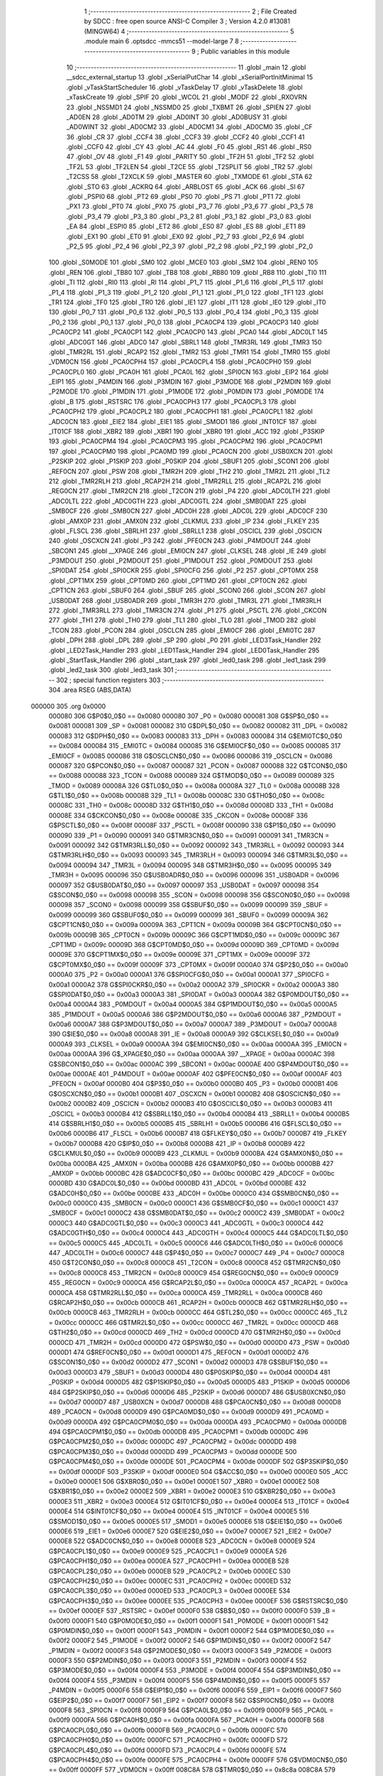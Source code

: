                                      1 ;--------------------------------------------------------
                                      2 ; File Created by SDCC : free open source ANSI-C Compiler
                                      3 ; Version 4.2.0 #13081 (MINGW64)
                                      4 ;--------------------------------------------------------
                                      5 	.module main
                                      6 	.optsdcc -mmcs51 --model-large
                                      7 	
                                      8 ;--------------------------------------------------------
                                      9 ; Public variables in this module
                                     10 ;--------------------------------------------------------
                                     11 	.globl _main
                                     12 	.globl __sdcc_external_startup
                                     13 	.globl _xSerialPutChar
                                     14 	.globl _xSerialPortInitMinimal
                                     15 	.globl _vTaskStartScheduler
                                     16 	.globl _vTaskDelay
                                     17 	.globl _vTaskDelete
                                     18 	.globl _xTaskCreate
                                     19 	.globl _SPIF
                                     20 	.globl _WCOL
                                     21 	.globl _MODF
                                     22 	.globl _RXOVRN
                                     23 	.globl _NSSMD1
                                     24 	.globl _NSSMD0
                                     25 	.globl _TXBMT
                                     26 	.globl _SPIEN
                                     27 	.globl _AD0EN
                                     28 	.globl _AD0TM
                                     29 	.globl _AD0INT
                                     30 	.globl _AD0BUSY
                                     31 	.globl _AD0WINT
                                     32 	.globl _AD0CM2
                                     33 	.globl _AD0CM1
                                     34 	.globl _AD0CM0
                                     35 	.globl _CF
                                     36 	.globl _CR
                                     37 	.globl _CCF4
                                     38 	.globl _CCF3
                                     39 	.globl _CCF2
                                     40 	.globl _CCF1
                                     41 	.globl _CCF0
                                     42 	.globl _CY
                                     43 	.globl _AC
                                     44 	.globl _F0
                                     45 	.globl _RS1
                                     46 	.globl _RS0
                                     47 	.globl _OV
                                     48 	.globl _F1
                                     49 	.globl _PARITY
                                     50 	.globl _TF2H
                                     51 	.globl _TF2
                                     52 	.globl _TF2L
                                     53 	.globl _TF2LEN
                                     54 	.globl _T2CE
                                     55 	.globl _T2SPLIT
                                     56 	.globl _TR2
                                     57 	.globl _T2CSS
                                     58 	.globl _T2XCLK
                                     59 	.globl _MASTER
                                     60 	.globl _TXMODE
                                     61 	.globl _STA
                                     62 	.globl _STO
                                     63 	.globl _ACKRQ
                                     64 	.globl _ARBLOST
                                     65 	.globl _ACK
                                     66 	.globl _SI
                                     67 	.globl _PSPI0
                                     68 	.globl _PT2
                                     69 	.globl _PS0
                                     70 	.globl _PS
                                     71 	.globl _PT1
                                     72 	.globl _PX1
                                     73 	.globl _PT0
                                     74 	.globl _PX0
                                     75 	.globl _P3_7
                                     76 	.globl _P3_6
                                     77 	.globl _P3_5
                                     78 	.globl _P3_4
                                     79 	.globl _P3_3
                                     80 	.globl _P3_2
                                     81 	.globl _P3_1
                                     82 	.globl _P3_0
                                     83 	.globl _EA
                                     84 	.globl _ESPI0
                                     85 	.globl _ET2
                                     86 	.globl _ES0
                                     87 	.globl _ES
                                     88 	.globl _ET1
                                     89 	.globl _EX1
                                     90 	.globl _ET0
                                     91 	.globl _EX0
                                     92 	.globl _P2_7
                                     93 	.globl _P2_6
                                     94 	.globl _P2_5
                                     95 	.globl _P2_4
                                     96 	.globl _P2_3
                                     97 	.globl _P2_2
                                     98 	.globl _P2_1
                                     99 	.globl _P2_0
                                    100 	.globl _S0MODE
                                    101 	.globl _SM0
                                    102 	.globl _MCE0
                                    103 	.globl _SM2
                                    104 	.globl _REN0
                                    105 	.globl _REN
                                    106 	.globl _TB80
                                    107 	.globl _TB8
                                    108 	.globl _RB80
                                    109 	.globl _RB8
                                    110 	.globl _TI0
                                    111 	.globl _TI
                                    112 	.globl _RI0
                                    113 	.globl _RI
                                    114 	.globl _P1_7
                                    115 	.globl _P1_6
                                    116 	.globl _P1_5
                                    117 	.globl _P1_4
                                    118 	.globl _P1_3
                                    119 	.globl _P1_2
                                    120 	.globl _P1_1
                                    121 	.globl _P1_0
                                    122 	.globl _TF1
                                    123 	.globl _TR1
                                    124 	.globl _TF0
                                    125 	.globl _TR0
                                    126 	.globl _IE1
                                    127 	.globl _IT1
                                    128 	.globl _IE0
                                    129 	.globl _IT0
                                    130 	.globl _P0_7
                                    131 	.globl _P0_6
                                    132 	.globl _P0_5
                                    133 	.globl _P0_4
                                    134 	.globl _P0_3
                                    135 	.globl _P0_2
                                    136 	.globl _P0_1
                                    137 	.globl _P0_0
                                    138 	.globl _PCA0CP4
                                    139 	.globl _PCA0CP3
                                    140 	.globl _PCA0CP2
                                    141 	.globl _PCA0CP1
                                    142 	.globl _PCA0CP0
                                    143 	.globl _PCA0
                                    144 	.globl _ADC0LT
                                    145 	.globl _ADC0GT
                                    146 	.globl _ADC0
                                    147 	.globl _SBRL1
                                    148 	.globl _TMR3RL
                                    149 	.globl _TMR3
                                    150 	.globl _TMR2RL
                                    151 	.globl _RCAP2
                                    152 	.globl _TMR2
                                    153 	.globl _TMR1
                                    154 	.globl _TMR0
                                    155 	.globl _VDM0CN
                                    156 	.globl _PCA0CPH4
                                    157 	.globl _PCA0CPL4
                                    158 	.globl _PCA0CPH0
                                    159 	.globl _PCA0CPL0
                                    160 	.globl _PCA0H
                                    161 	.globl _PCA0L
                                    162 	.globl _SPI0CN
                                    163 	.globl _EIP2
                                    164 	.globl _EIP1
                                    165 	.globl _P4MDIN
                                    166 	.globl _P3MDIN
                                    167 	.globl _P3MODE
                                    168 	.globl _P2MDIN
                                    169 	.globl _P2MODE
                                    170 	.globl _P1MDIN
                                    171 	.globl _P1MODE
                                    172 	.globl _P0MDIN
                                    173 	.globl _P0MODE
                                    174 	.globl _B
                                    175 	.globl _RSTSRC
                                    176 	.globl _PCA0CPH3
                                    177 	.globl _PCA0CPL3
                                    178 	.globl _PCA0CPH2
                                    179 	.globl _PCA0CPL2
                                    180 	.globl _PCA0CPH1
                                    181 	.globl _PCA0CPL1
                                    182 	.globl _ADC0CN
                                    183 	.globl _EIE2
                                    184 	.globl _EIE1
                                    185 	.globl _SMOD1
                                    186 	.globl _INT01CF
                                    187 	.globl _IT01CF
                                    188 	.globl _XBR2
                                    189 	.globl _XBR1
                                    190 	.globl _XBR0
                                    191 	.globl _ACC
                                    192 	.globl _P3SKIP
                                    193 	.globl _PCA0CPM4
                                    194 	.globl _PCA0CPM3
                                    195 	.globl _PCA0CPM2
                                    196 	.globl _PCA0CPM1
                                    197 	.globl _PCA0CPM0
                                    198 	.globl _PCA0MD
                                    199 	.globl _PCA0CN
                                    200 	.globl _USB0XCN
                                    201 	.globl _P2SKIP
                                    202 	.globl _P1SKIP
                                    203 	.globl _P0SKIP
                                    204 	.globl _SBUF1
                                    205 	.globl _SCON1
                                    206 	.globl _REF0CN
                                    207 	.globl _PSW
                                    208 	.globl _TMR2H
                                    209 	.globl _TH2
                                    210 	.globl _TMR2L
                                    211 	.globl _TL2
                                    212 	.globl _TMR2RLH
                                    213 	.globl _RCAP2H
                                    214 	.globl _TMR2RLL
                                    215 	.globl _RCAP2L
                                    216 	.globl _REG0CN
                                    217 	.globl _TMR2CN
                                    218 	.globl _T2CON
                                    219 	.globl _P4
                                    220 	.globl _ADC0LTH
                                    221 	.globl _ADC0LTL
                                    222 	.globl _ADC0GTH
                                    223 	.globl _ADC0GTL
                                    224 	.globl _SMB0DAT
                                    225 	.globl _SMB0CF
                                    226 	.globl _SMB0CN
                                    227 	.globl _ADC0H
                                    228 	.globl _ADC0L
                                    229 	.globl _ADC0CF
                                    230 	.globl _AMX0P
                                    231 	.globl _AMX0N
                                    232 	.globl _CLKMUL
                                    233 	.globl _IP
                                    234 	.globl _FLKEY
                                    235 	.globl _FLSCL
                                    236 	.globl _SBRLH1
                                    237 	.globl _SBRLL1
                                    238 	.globl _OSCICL
                                    239 	.globl _OSCICN
                                    240 	.globl _OSCXCN
                                    241 	.globl _P3
                                    242 	.globl _PFE0CN
                                    243 	.globl _P4MDOUT
                                    244 	.globl _SBCON1
                                    245 	.globl __XPAGE
                                    246 	.globl _EMI0CN
                                    247 	.globl _CLKSEL
                                    248 	.globl _IE
                                    249 	.globl _P3MDOUT
                                    250 	.globl _P2MDOUT
                                    251 	.globl _P1MDOUT
                                    252 	.globl _P0MDOUT
                                    253 	.globl _SPI0DAT
                                    254 	.globl _SPI0CKR
                                    255 	.globl _SPI0CFG
                                    256 	.globl _P2
                                    257 	.globl _CPT0MX
                                    258 	.globl _CPT1MX
                                    259 	.globl _CPT0MD
                                    260 	.globl _CPT1MD
                                    261 	.globl _CPT0CN
                                    262 	.globl _CPT1CN
                                    263 	.globl _SBUF0
                                    264 	.globl _SBUF
                                    265 	.globl _SCON0
                                    266 	.globl _SCON
                                    267 	.globl _USB0DAT
                                    268 	.globl _USB0ADR
                                    269 	.globl _TMR3H
                                    270 	.globl _TMR3L
                                    271 	.globl _TMR3RLH
                                    272 	.globl _TMR3RLL
                                    273 	.globl _TMR3CN
                                    274 	.globl _P1
                                    275 	.globl _PSCTL
                                    276 	.globl _CKCON
                                    277 	.globl _TH1
                                    278 	.globl _TH0
                                    279 	.globl _TL1
                                    280 	.globl _TL0
                                    281 	.globl _TMOD
                                    282 	.globl _TCON
                                    283 	.globl _PCON
                                    284 	.globl _OSCLCN
                                    285 	.globl _EMI0CF
                                    286 	.globl _EMI0TC
                                    287 	.globl _DPH
                                    288 	.globl _DPL
                                    289 	.globl _SP
                                    290 	.globl _P0
                                    291 	.globl _LED3Task_Handler
                                    292 	.globl _LED2Task_Handler
                                    293 	.globl _LED1Task_Handler
                                    294 	.globl _LED0Task_Handler
                                    295 	.globl _StartTask_Handler
                                    296 	.globl _start_task
                                    297 	.globl _led0_task
                                    298 	.globl _led1_task
                                    299 	.globl _led2_task
                                    300 	.globl _led3_task
                                    301 ;--------------------------------------------------------
                                    302 ; special function registers
                                    303 ;--------------------------------------------------------
                                    304 	.area RSEG    (ABS,DATA)
      000000                        305 	.org 0x0000
                           000080   306 G$P0$0_0$0 == 0x0080
                           000080   307 _P0	=	0x0080
                           000081   308 G$SP$0_0$0 == 0x0081
                           000081   309 _SP	=	0x0081
                           000082   310 G$DPL$0_0$0 == 0x0082
                           000082   311 _DPL	=	0x0082
                           000083   312 G$DPH$0_0$0 == 0x0083
                           000083   313 _DPH	=	0x0083
                           000084   314 G$EMI0TC$0_0$0 == 0x0084
                           000084   315 _EMI0TC	=	0x0084
                           000085   316 G$EMI0CF$0_0$0 == 0x0085
                           000085   317 _EMI0CF	=	0x0085
                           000086   318 G$OSCLCN$0_0$0 == 0x0086
                           000086   319 _OSCLCN	=	0x0086
                           000087   320 G$PCON$0_0$0 == 0x0087
                           000087   321 _PCON	=	0x0087
                           000088   322 G$TCON$0_0$0 == 0x0088
                           000088   323 _TCON	=	0x0088
                           000089   324 G$TMOD$0_0$0 == 0x0089
                           000089   325 _TMOD	=	0x0089
                           00008A   326 G$TL0$0_0$0 == 0x008a
                           00008A   327 _TL0	=	0x008a
                           00008B   328 G$TL1$0_0$0 == 0x008b
                           00008B   329 _TL1	=	0x008b
                           00008C   330 G$TH0$0_0$0 == 0x008c
                           00008C   331 _TH0	=	0x008c
                           00008D   332 G$TH1$0_0$0 == 0x008d
                           00008D   333 _TH1	=	0x008d
                           00008E   334 G$CKCON$0_0$0 == 0x008e
                           00008E   335 _CKCON	=	0x008e
                           00008F   336 G$PSCTL$0_0$0 == 0x008f
                           00008F   337 _PSCTL	=	0x008f
                           000090   338 G$P1$0_0$0 == 0x0090
                           000090   339 _P1	=	0x0090
                           000091   340 G$TMR3CN$0_0$0 == 0x0091
                           000091   341 _TMR3CN	=	0x0091
                           000092   342 G$TMR3RLL$0_0$0 == 0x0092
                           000092   343 _TMR3RLL	=	0x0092
                           000093   344 G$TMR3RLH$0_0$0 == 0x0093
                           000093   345 _TMR3RLH	=	0x0093
                           000094   346 G$TMR3L$0_0$0 == 0x0094
                           000094   347 _TMR3L	=	0x0094
                           000095   348 G$TMR3H$0_0$0 == 0x0095
                           000095   349 _TMR3H	=	0x0095
                           000096   350 G$USB0ADR$0_0$0 == 0x0096
                           000096   351 _USB0ADR	=	0x0096
                           000097   352 G$USB0DAT$0_0$0 == 0x0097
                           000097   353 _USB0DAT	=	0x0097
                           000098   354 G$SCON$0_0$0 == 0x0098
                           000098   355 _SCON	=	0x0098
                           000098   356 G$SCON0$0_0$0 == 0x0098
                           000098   357 _SCON0	=	0x0098
                           000099   358 G$SBUF$0_0$0 == 0x0099
                           000099   359 _SBUF	=	0x0099
                           000099   360 G$SBUF0$0_0$0 == 0x0099
                           000099   361 _SBUF0	=	0x0099
                           00009A   362 G$CPT1CN$0_0$0 == 0x009a
                           00009A   363 _CPT1CN	=	0x009a
                           00009B   364 G$CPT0CN$0_0$0 == 0x009b
                           00009B   365 _CPT0CN	=	0x009b
                           00009C   366 G$CPT1MD$0_0$0 == 0x009c
                           00009C   367 _CPT1MD	=	0x009c
                           00009D   368 G$CPT0MD$0_0$0 == 0x009d
                           00009D   369 _CPT0MD	=	0x009d
                           00009E   370 G$CPT1MX$0_0$0 == 0x009e
                           00009E   371 _CPT1MX	=	0x009e
                           00009F   372 G$CPT0MX$0_0$0 == 0x009f
                           00009F   373 _CPT0MX	=	0x009f
                           0000A0   374 G$P2$0_0$0 == 0x00a0
                           0000A0   375 _P2	=	0x00a0
                           0000A1   376 G$SPI0CFG$0_0$0 == 0x00a1
                           0000A1   377 _SPI0CFG	=	0x00a1
                           0000A2   378 G$SPI0CKR$0_0$0 == 0x00a2
                           0000A2   379 _SPI0CKR	=	0x00a2
                           0000A3   380 G$SPI0DAT$0_0$0 == 0x00a3
                           0000A3   381 _SPI0DAT	=	0x00a3
                           0000A4   382 G$P0MDOUT$0_0$0 == 0x00a4
                           0000A4   383 _P0MDOUT	=	0x00a4
                           0000A5   384 G$P1MDOUT$0_0$0 == 0x00a5
                           0000A5   385 _P1MDOUT	=	0x00a5
                           0000A6   386 G$P2MDOUT$0_0$0 == 0x00a6
                           0000A6   387 _P2MDOUT	=	0x00a6
                           0000A7   388 G$P3MDOUT$0_0$0 == 0x00a7
                           0000A7   389 _P3MDOUT	=	0x00a7
                           0000A8   390 G$IE$0_0$0 == 0x00a8
                           0000A8   391 _IE	=	0x00a8
                           0000A9   392 G$CLKSEL$0_0$0 == 0x00a9
                           0000A9   393 _CLKSEL	=	0x00a9
                           0000AA   394 G$EMI0CN$0_0$0 == 0x00aa
                           0000AA   395 _EMI0CN	=	0x00aa
                           0000AA   396 G$_XPAGE$0_0$0 == 0x00aa
                           0000AA   397 __XPAGE	=	0x00aa
                           0000AC   398 G$SBCON1$0_0$0 == 0x00ac
                           0000AC   399 _SBCON1	=	0x00ac
                           0000AE   400 G$P4MDOUT$0_0$0 == 0x00ae
                           0000AE   401 _P4MDOUT	=	0x00ae
                           0000AF   402 G$PFE0CN$0_0$0 == 0x00af
                           0000AF   403 _PFE0CN	=	0x00af
                           0000B0   404 G$P3$0_0$0 == 0x00b0
                           0000B0   405 _P3	=	0x00b0
                           0000B1   406 G$OSCXCN$0_0$0 == 0x00b1
                           0000B1   407 _OSCXCN	=	0x00b1
                           0000B2   408 G$OSCICN$0_0$0 == 0x00b2
                           0000B2   409 _OSCICN	=	0x00b2
                           0000B3   410 G$OSCICL$0_0$0 == 0x00b3
                           0000B3   411 _OSCICL	=	0x00b3
                           0000B4   412 G$SBRLL1$0_0$0 == 0x00b4
                           0000B4   413 _SBRLL1	=	0x00b4
                           0000B5   414 G$SBRLH1$0_0$0 == 0x00b5
                           0000B5   415 _SBRLH1	=	0x00b5
                           0000B6   416 G$FLSCL$0_0$0 == 0x00b6
                           0000B6   417 _FLSCL	=	0x00b6
                           0000B7   418 G$FLKEY$0_0$0 == 0x00b7
                           0000B7   419 _FLKEY	=	0x00b7
                           0000B8   420 G$IP$0_0$0 == 0x00b8
                           0000B8   421 _IP	=	0x00b8
                           0000B9   422 G$CLKMUL$0_0$0 == 0x00b9
                           0000B9   423 _CLKMUL	=	0x00b9
                           0000BA   424 G$AMX0N$0_0$0 == 0x00ba
                           0000BA   425 _AMX0N	=	0x00ba
                           0000BB   426 G$AMX0P$0_0$0 == 0x00bb
                           0000BB   427 _AMX0P	=	0x00bb
                           0000BC   428 G$ADC0CF$0_0$0 == 0x00bc
                           0000BC   429 _ADC0CF	=	0x00bc
                           0000BD   430 G$ADC0L$0_0$0 == 0x00bd
                           0000BD   431 _ADC0L	=	0x00bd
                           0000BE   432 G$ADC0H$0_0$0 == 0x00be
                           0000BE   433 _ADC0H	=	0x00be
                           0000C0   434 G$SMB0CN$0_0$0 == 0x00c0
                           0000C0   435 _SMB0CN	=	0x00c0
                           0000C1   436 G$SMB0CF$0_0$0 == 0x00c1
                           0000C1   437 _SMB0CF	=	0x00c1
                           0000C2   438 G$SMB0DAT$0_0$0 == 0x00c2
                           0000C2   439 _SMB0DAT	=	0x00c2
                           0000C3   440 G$ADC0GTL$0_0$0 == 0x00c3
                           0000C3   441 _ADC0GTL	=	0x00c3
                           0000C4   442 G$ADC0GTH$0_0$0 == 0x00c4
                           0000C4   443 _ADC0GTH	=	0x00c4
                           0000C5   444 G$ADC0LTL$0_0$0 == 0x00c5
                           0000C5   445 _ADC0LTL	=	0x00c5
                           0000C6   446 G$ADC0LTH$0_0$0 == 0x00c6
                           0000C6   447 _ADC0LTH	=	0x00c6
                           0000C7   448 G$P4$0_0$0 == 0x00c7
                           0000C7   449 _P4	=	0x00c7
                           0000C8   450 G$T2CON$0_0$0 == 0x00c8
                           0000C8   451 _T2CON	=	0x00c8
                           0000C8   452 G$TMR2CN$0_0$0 == 0x00c8
                           0000C8   453 _TMR2CN	=	0x00c8
                           0000C9   454 G$REG0CN$0_0$0 == 0x00c9
                           0000C9   455 _REG0CN	=	0x00c9
                           0000CA   456 G$RCAP2L$0_0$0 == 0x00ca
                           0000CA   457 _RCAP2L	=	0x00ca
                           0000CA   458 G$TMR2RLL$0_0$0 == 0x00ca
                           0000CA   459 _TMR2RLL	=	0x00ca
                           0000CB   460 G$RCAP2H$0_0$0 == 0x00cb
                           0000CB   461 _RCAP2H	=	0x00cb
                           0000CB   462 G$TMR2RLH$0_0$0 == 0x00cb
                           0000CB   463 _TMR2RLH	=	0x00cb
                           0000CC   464 G$TL2$0_0$0 == 0x00cc
                           0000CC   465 _TL2	=	0x00cc
                           0000CC   466 G$TMR2L$0_0$0 == 0x00cc
                           0000CC   467 _TMR2L	=	0x00cc
                           0000CD   468 G$TH2$0_0$0 == 0x00cd
                           0000CD   469 _TH2	=	0x00cd
                           0000CD   470 G$TMR2H$0_0$0 == 0x00cd
                           0000CD   471 _TMR2H	=	0x00cd
                           0000D0   472 G$PSW$0_0$0 == 0x00d0
                           0000D0   473 _PSW	=	0x00d0
                           0000D1   474 G$REF0CN$0_0$0 == 0x00d1
                           0000D1   475 _REF0CN	=	0x00d1
                           0000D2   476 G$SCON1$0_0$0 == 0x00d2
                           0000D2   477 _SCON1	=	0x00d2
                           0000D3   478 G$SBUF1$0_0$0 == 0x00d3
                           0000D3   479 _SBUF1	=	0x00d3
                           0000D4   480 G$P0SKIP$0_0$0 == 0x00d4
                           0000D4   481 _P0SKIP	=	0x00d4
                           0000D5   482 G$P1SKIP$0_0$0 == 0x00d5
                           0000D5   483 _P1SKIP	=	0x00d5
                           0000D6   484 G$P2SKIP$0_0$0 == 0x00d6
                           0000D6   485 _P2SKIP	=	0x00d6
                           0000D7   486 G$USB0XCN$0_0$0 == 0x00d7
                           0000D7   487 _USB0XCN	=	0x00d7
                           0000D8   488 G$PCA0CN$0_0$0 == 0x00d8
                           0000D8   489 _PCA0CN	=	0x00d8
                           0000D9   490 G$PCA0MD$0_0$0 == 0x00d9
                           0000D9   491 _PCA0MD	=	0x00d9
                           0000DA   492 G$PCA0CPM0$0_0$0 == 0x00da
                           0000DA   493 _PCA0CPM0	=	0x00da
                           0000DB   494 G$PCA0CPM1$0_0$0 == 0x00db
                           0000DB   495 _PCA0CPM1	=	0x00db
                           0000DC   496 G$PCA0CPM2$0_0$0 == 0x00dc
                           0000DC   497 _PCA0CPM2	=	0x00dc
                           0000DD   498 G$PCA0CPM3$0_0$0 == 0x00dd
                           0000DD   499 _PCA0CPM3	=	0x00dd
                           0000DE   500 G$PCA0CPM4$0_0$0 == 0x00de
                           0000DE   501 _PCA0CPM4	=	0x00de
                           0000DF   502 G$P3SKIP$0_0$0 == 0x00df
                           0000DF   503 _P3SKIP	=	0x00df
                           0000E0   504 G$ACC$0_0$0 == 0x00e0
                           0000E0   505 _ACC	=	0x00e0
                           0000E1   506 G$XBR0$0_0$0 == 0x00e1
                           0000E1   507 _XBR0	=	0x00e1
                           0000E2   508 G$XBR1$0_0$0 == 0x00e2
                           0000E2   509 _XBR1	=	0x00e2
                           0000E3   510 G$XBR2$0_0$0 == 0x00e3
                           0000E3   511 _XBR2	=	0x00e3
                           0000E4   512 G$IT01CF$0_0$0 == 0x00e4
                           0000E4   513 _IT01CF	=	0x00e4
                           0000E4   514 G$INT01CF$0_0$0 == 0x00e4
                           0000E4   515 _INT01CF	=	0x00e4
                           0000E5   516 G$SMOD1$0_0$0 == 0x00e5
                           0000E5   517 _SMOD1	=	0x00e5
                           0000E6   518 G$EIE1$0_0$0 == 0x00e6
                           0000E6   519 _EIE1	=	0x00e6
                           0000E7   520 G$EIE2$0_0$0 == 0x00e7
                           0000E7   521 _EIE2	=	0x00e7
                           0000E8   522 G$ADC0CN$0_0$0 == 0x00e8
                           0000E8   523 _ADC0CN	=	0x00e8
                           0000E9   524 G$PCA0CPL1$0_0$0 == 0x00e9
                           0000E9   525 _PCA0CPL1	=	0x00e9
                           0000EA   526 G$PCA0CPH1$0_0$0 == 0x00ea
                           0000EA   527 _PCA0CPH1	=	0x00ea
                           0000EB   528 G$PCA0CPL2$0_0$0 == 0x00eb
                           0000EB   529 _PCA0CPL2	=	0x00eb
                           0000EC   530 G$PCA0CPH2$0_0$0 == 0x00ec
                           0000EC   531 _PCA0CPH2	=	0x00ec
                           0000ED   532 G$PCA0CPL3$0_0$0 == 0x00ed
                           0000ED   533 _PCA0CPL3	=	0x00ed
                           0000EE   534 G$PCA0CPH3$0_0$0 == 0x00ee
                           0000EE   535 _PCA0CPH3	=	0x00ee
                           0000EF   536 G$RSTSRC$0_0$0 == 0x00ef
                           0000EF   537 _RSTSRC	=	0x00ef
                           0000F0   538 G$B$0_0$0 == 0x00f0
                           0000F0   539 _B	=	0x00f0
                           0000F1   540 G$P0MODE$0_0$0 == 0x00f1
                           0000F1   541 _P0MODE	=	0x00f1
                           0000F1   542 G$P0MDIN$0_0$0 == 0x00f1
                           0000F1   543 _P0MDIN	=	0x00f1
                           0000F2   544 G$P1MODE$0_0$0 == 0x00f2
                           0000F2   545 _P1MODE	=	0x00f2
                           0000F2   546 G$P1MDIN$0_0$0 == 0x00f2
                           0000F2   547 _P1MDIN	=	0x00f2
                           0000F3   548 G$P2MODE$0_0$0 == 0x00f3
                           0000F3   549 _P2MODE	=	0x00f3
                           0000F3   550 G$P2MDIN$0_0$0 == 0x00f3
                           0000F3   551 _P2MDIN	=	0x00f3
                           0000F4   552 G$P3MODE$0_0$0 == 0x00f4
                           0000F4   553 _P3MODE	=	0x00f4
                           0000F4   554 G$P3MDIN$0_0$0 == 0x00f4
                           0000F4   555 _P3MDIN	=	0x00f4
                           0000F5   556 G$P4MDIN$0_0$0 == 0x00f5
                           0000F5   557 _P4MDIN	=	0x00f5
                           0000F6   558 G$EIP1$0_0$0 == 0x00f6
                           0000F6   559 _EIP1	=	0x00f6
                           0000F7   560 G$EIP2$0_0$0 == 0x00f7
                           0000F7   561 _EIP2	=	0x00f7
                           0000F8   562 G$SPI0CN$0_0$0 == 0x00f8
                           0000F8   563 _SPI0CN	=	0x00f8
                           0000F9   564 G$PCA0L$0_0$0 == 0x00f9
                           0000F9   565 _PCA0L	=	0x00f9
                           0000FA   566 G$PCA0H$0_0$0 == 0x00fa
                           0000FA   567 _PCA0H	=	0x00fa
                           0000FB   568 G$PCA0CPL0$0_0$0 == 0x00fb
                           0000FB   569 _PCA0CPL0	=	0x00fb
                           0000FC   570 G$PCA0CPH0$0_0$0 == 0x00fc
                           0000FC   571 _PCA0CPH0	=	0x00fc
                           0000FD   572 G$PCA0CPL4$0_0$0 == 0x00fd
                           0000FD   573 _PCA0CPL4	=	0x00fd
                           0000FE   574 G$PCA0CPH4$0_0$0 == 0x00fe
                           0000FE   575 _PCA0CPH4	=	0x00fe
                           0000FF   576 G$VDM0CN$0_0$0 == 0x00ff
                           0000FF   577 _VDM0CN	=	0x00ff
                           008C8A   578 G$TMR0$0_0$0 == 0x8c8a
                           008C8A   579 _TMR0	=	0x8c8a
                           008D8B   580 G$TMR1$0_0$0 == 0x8d8b
                           008D8B   581 _TMR1	=	0x8d8b
                           00CDCC   582 G$TMR2$0_0$0 == 0xcdcc
                           00CDCC   583 _TMR2	=	0xcdcc
                           00CBCA   584 G$RCAP2$0_0$0 == 0xcbca
                           00CBCA   585 _RCAP2	=	0xcbca
                           00CBCA   586 G$TMR2RL$0_0$0 == 0xcbca
                           00CBCA   587 _TMR2RL	=	0xcbca
                           009594   588 G$TMR3$0_0$0 == 0x9594
                           009594   589 _TMR3	=	0x9594
                           009392   590 G$TMR3RL$0_0$0 == 0x9392
                           009392   591 _TMR3RL	=	0x9392
                           00B5B4   592 G$SBRL1$0_0$0 == 0xb5b4
                           00B5B4   593 _SBRL1	=	0xb5b4
                           00BEBD   594 G$ADC0$0_0$0 == 0xbebd
                           00BEBD   595 _ADC0	=	0xbebd
                           00C4C3   596 G$ADC0GT$0_0$0 == 0xc4c3
                           00C4C3   597 _ADC0GT	=	0xc4c3
                           00C6C5   598 G$ADC0LT$0_0$0 == 0xc6c5
                           00C6C5   599 _ADC0LT	=	0xc6c5
                           00FAF9   600 G$PCA0$0_0$0 == 0xfaf9
                           00FAF9   601 _PCA0	=	0xfaf9
                           00FCFB   602 G$PCA0CP0$0_0$0 == 0xfcfb
                           00FCFB   603 _PCA0CP0	=	0xfcfb
                           00EAE9   604 G$PCA0CP1$0_0$0 == 0xeae9
                           00EAE9   605 _PCA0CP1	=	0xeae9
                           00ECEB   606 G$PCA0CP2$0_0$0 == 0xeceb
                           00ECEB   607 _PCA0CP2	=	0xeceb
                           00EEED   608 G$PCA0CP3$0_0$0 == 0xeeed
                           00EEED   609 _PCA0CP3	=	0xeeed
                           00FEFD   610 G$PCA0CP4$0_0$0 == 0xfefd
                           00FEFD   611 _PCA0CP4	=	0xfefd
                                    612 ;--------------------------------------------------------
                                    613 ; special function bits
                                    614 ;--------------------------------------------------------
                                    615 	.area RSEG    (ABS,DATA)
      000000                        616 	.org 0x0000
                           000080   617 G$P0_0$0_0$0 == 0x0080
                           000080   618 _P0_0	=	0x0080
                           000081   619 G$P0_1$0_0$0 == 0x0081
                           000081   620 _P0_1	=	0x0081
                           000082   621 G$P0_2$0_0$0 == 0x0082
                           000082   622 _P0_2	=	0x0082
                           000083   623 G$P0_3$0_0$0 == 0x0083
                           000083   624 _P0_3	=	0x0083
                           000084   625 G$P0_4$0_0$0 == 0x0084
                           000084   626 _P0_4	=	0x0084
                           000085   627 G$P0_5$0_0$0 == 0x0085
                           000085   628 _P0_5	=	0x0085
                           000086   629 G$P0_6$0_0$0 == 0x0086
                           000086   630 _P0_6	=	0x0086
                           000087   631 G$P0_7$0_0$0 == 0x0087
                           000087   632 _P0_7	=	0x0087
                           000088   633 G$IT0$0_0$0 == 0x0088
                           000088   634 _IT0	=	0x0088
                           000089   635 G$IE0$0_0$0 == 0x0089
                           000089   636 _IE0	=	0x0089
                           00008A   637 G$IT1$0_0$0 == 0x008a
                           00008A   638 _IT1	=	0x008a
                           00008B   639 G$IE1$0_0$0 == 0x008b
                           00008B   640 _IE1	=	0x008b
                           00008C   641 G$TR0$0_0$0 == 0x008c
                           00008C   642 _TR0	=	0x008c
                           00008D   643 G$TF0$0_0$0 == 0x008d
                           00008D   644 _TF0	=	0x008d
                           00008E   645 G$TR1$0_0$0 == 0x008e
                           00008E   646 _TR1	=	0x008e
                           00008F   647 G$TF1$0_0$0 == 0x008f
                           00008F   648 _TF1	=	0x008f
                           000090   649 G$P1_0$0_0$0 == 0x0090
                           000090   650 _P1_0	=	0x0090
                           000091   651 G$P1_1$0_0$0 == 0x0091
                           000091   652 _P1_1	=	0x0091
                           000092   653 G$P1_2$0_0$0 == 0x0092
                           000092   654 _P1_2	=	0x0092
                           000093   655 G$P1_3$0_0$0 == 0x0093
                           000093   656 _P1_3	=	0x0093
                           000094   657 G$P1_4$0_0$0 == 0x0094
                           000094   658 _P1_4	=	0x0094
                           000095   659 G$P1_5$0_0$0 == 0x0095
                           000095   660 _P1_5	=	0x0095
                           000096   661 G$P1_6$0_0$0 == 0x0096
                           000096   662 _P1_6	=	0x0096
                           000097   663 G$P1_7$0_0$0 == 0x0097
                           000097   664 _P1_7	=	0x0097
                           000098   665 G$RI$0_0$0 == 0x0098
                           000098   666 _RI	=	0x0098
                           000098   667 G$RI0$0_0$0 == 0x0098
                           000098   668 _RI0	=	0x0098
                           000099   669 G$TI$0_0$0 == 0x0099
                           000099   670 _TI	=	0x0099
                           000099   671 G$TI0$0_0$0 == 0x0099
                           000099   672 _TI0	=	0x0099
                           00009A   673 G$RB8$0_0$0 == 0x009a
                           00009A   674 _RB8	=	0x009a
                           00009A   675 G$RB80$0_0$0 == 0x009a
                           00009A   676 _RB80	=	0x009a
                           00009B   677 G$TB8$0_0$0 == 0x009b
                           00009B   678 _TB8	=	0x009b
                           00009B   679 G$TB80$0_0$0 == 0x009b
                           00009B   680 _TB80	=	0x009b
                           00009C   681 G$REN$0_0$0 == 0x009c
                           00009C   682 _REN	=	0x009c
                           00009C   683 G$REN0$0_0$0 == 0x009c
                           00009C   684 _REN0	=	0x009c
                           00009D   685 G$SM2$0_0$0 == 0x009d
                           00009D   686 _SM2	=	0x009d
                           00009D   687 G$MCE0$0_0$0 == 0x009d
                           00009D   688 _MCE0	=	0x009d
                           00009F   689 G$SM0$0_0$0 == 0x009f
                           00009F   690 _SM0	=	0x009f
                           00009F   691 G$S0MODE$0_0$0 == 0x009f
                           00009F   692 _S0MODE	=	0x009f
                           0000A0   693 G$P2_0$0_0$0 == 0x00a0
                           0000A0   694 _P2_0	=	0x00a0
                           0000A1   695 G$P2_1$0_0$0 == 0x00a1
                           0000A1   696 _P2_1	=	0x00a1
                           0000A2   697 G$P2_2$0_0$0 == 0x00a2
                           0000A2   698 _P2_2	=	0x00a2
                           0000A3   699 G$P2_3$0_0$0 == 0x00a3
                           0000A3   700 _P2_3	=	0x00a3
                           0000A4   701 G$P2_4$0_0$0 == 0x00a4
                           0000A4   702 _P2_4	=	0x00a4
                           0000A5   703 G$P2_5$0_0$0 == 0x00a5
                           0000A5   704 _P2_5	=	0x00a5
                           0000A6   705 G$P2_6$0_0$0 == 0x00a6
                           0000A6   706 _P2_6	=	0x00a6
                           0000A7   707 G$P2_7$0_0$0 == 0x00a7
                           0000A7   708 _P2_7	=	0x00a7
                           0000A8   709 G$EX0$0_0$0 == 0x00a8
                           0000A8   710 _EX0	=	0x00a8
                           0000A9   711 G$ET0$0_0$0 == 0x00a9
                           0000A9   712 _ET0	=	0x00a9
                           0000AA   713 G$EX1$0_0$0 == 0x00aa
                           0000AA   714 _EX1	=	0x00aa
                           0000AB   715 G$ET1$0_0$0 == 0x00ab
                           0000AB   716 _ET1	=	0x00ab
                           0000AC   717 G$ES$0_0$0 == 0x00ac
                           0000AC   718 _ES	=	0x00ac
                           0000AC   719 G$ES0$0_0$0 == 0x00ac
                           0000AC   720 _ES0	=	0x00ac
                           0000AD   721 G$ET2$0_0$0 == 0x00ad
                           0000AD   722 _ET2	=	0x00ad
                           0000AE   723 G$ESPI0$0_0$0 == 0x00ae
                           0000AE   724 _ESPI0	=	0x00ae
                           0000AF   725 G$EA$0_0$0 == 0x00af
                           0000AF   726 _EA	=	0x00af
                           0000B0   727 G$P3_0$0_0$0 == 0x00b0
                           0000B0   728 _P3_0	=	0x00b0
                           0000B1   729 G$P3_1$0_0$0 == 0x00b1
                           0000B1   730 _P3_1	=	0x00b1
                           0000B2   731 G$P3_2$0_0$0 == 0x00b2
                           0000B2   732 _P3_2	=	0x00b2
                           0000B3   733 G$P3_3$0_0$0 == 0x00b3
                           0000B3   734 _P3_3	=	0x00b3
                           0000B4   735 G$P3_4$0_0$0 == 0x00b4
                           0000B4   736 _P3_4	=	0x00b4
                           0000B5   737 G$P3_5$0_0$0 == 0x00b5
                           0000B5   738 _P3_5	=	0x00b5
                           0000B6   739 G$P3_6$0_0$0 == 0x00b6
                           0000B6   740 _P3_6	=	0x00b6
                           0000B7   741 G$P3_7$0_0$0 == 0x00b7
                           0000B7   742 _P3_7	=	0x00b7
                           0000B8   743 G$PX0$0_0$0 == 0x00b8
                           0000B8   744 _PX0	=	0x00b8
                           0000B9   745 G$PT0$0_0$0 == 0x00b9
                           0000B9   746 _PT0	=	0x00b9
                           0000BA   747 G$PX1$0_0$0 == 0x00ba
                           0000BA   748 _PX1	=	0x00ba
                           0000BB   749 G$PT1$0_0$0 == 0x00bb
                           0000BB   750 _PT1	=	0x00bb
                           0000BC   751 G$PS$0_0$0 == 0x00bc
                           0000BC   752 _PS	=	0x00bc
                           0000BC   753 G$PS0$0_0$0 == 0x00bc
                           0000BC   754 _PS0	=	0x00bc
                           0000BD   755 G$PT2$0_0$0 == 0x00bd
                           0000BD   756 _PT2	=	0x00bd
                           0000BE   757 G$PSPI0$0_0$0 == 0x00be
                           0000BE   758 _PSPI0	=	0x00be
                           0000C0   759 G$SI$0_0$0 == 0x00c0
                           0000C0   760 _SI	=	0x00c0
                           0000C1   761 G$ACK$0_0$0 == 0x00c1
                           0000C1   762 _ACK	=	0x00c1
                           0000C2   763 G$ARBLOST$0_0$0 == 0x00c2
                           0000C2   764 _ARBLOST	=	0x00c2
                           0000C3   765 G$ACKRQ$0_0$0 == 0x00c3
                           0000C3   766 _ACKRQ	=	0x00c3
                           0000C4   767 G$STO$0_0$0 == 0x00c4
                           0000C4   768 _STO	=	0x00c4
                           0000C5   769 G$STA$0_0$0 == 0x00c5
                           0000C5   770 _STA	=	0x00c5
                           0000C6   771 G$TXMODE$0_0$0 == 0x00c6
                           0000C6   772 _TXMODE	=	0x00c6
                           0000C7   773 G$MASTER$0_0$0 == 0x00c7
                           0000C7   774 _MASTER	=	0x00c7
                           0000C8   775 G$T2XCLK$0_0$0 == 0x00c8
                           0000C8   776 _T2XCLK	=	0x00c8
                           0000C9   777 G$T2CSS$0_0$0 == 0x00c9
                           0000C9   778 _T2CSS	=	0x00c9
                           0000CA   779 G$TR2$0_0$0 == 0x00ca
                           0000CA   780 _TR2	=	0x00ca
                           0000CB   781 G$T2SPLIT$0_0$0 == 0x00cb
                           0000CB   782 _T2SPLIT	=	0x00cb
                           0000CC   783 G$T2CE$0_0$0 == 0x00cc
                           0000CC   784 _T2CE	=	0x00cc
                           0000CD   785 G$TF2LEN$0_0$0 == 0x00cd
                           0000CD   786 _TF2LEN	=	0x00cd
                           0000CE   787 G$TF2L$0_0$0 == 0x00ce
                           0000CE   788 _TF2L	=	0x00ce
                           0000CF   789 G$TF2$0_0$0 == 0x00cf
                           0000CF   790 _TF2	=	0x00cf
                           0000CF   791 G$TF2H$0_0$0 == 0x00cf
                           0000CF   792 _TF2H	=	0x00cf
                           0000D0   793 G$PARITY$0_0$0 == 0x00d0
                           0000D0   794 _PARITY	=	0x00d0
                           0000D1   795 G$F1$0_0$0 == 0x00d1
                           0000D1   796 _F1	=	0x00d1
                           0000D2   797 G$OV$0_0$0 == 0x00d2
                           0000D2   798 _OV	=	0x00d2
                           0000D3   799 G$RS0$0_0$0 == 0x00d3
                           0000D3   800 _RS0	=	0x00d3
                           0000D4   801 G$RS1$0_0$0 == 0x00d4
                           0000D4   802 _RS1	=	0x00d4
                           0000D5   803 G$F0$0_0$0 == 0x00d5
                           0000D5   804 _F0	=	0x00d5
                           0000D6   805 G$AC$0_0$0 == 0x00d6
                           0000D6   806 _AC	=	0x00d6
                           0000D7   807 G$CY$0_0$0 == 0x00d7
                           0000D7   808 _CY	=	0x00d7
                           0000D8   809 G$CCF0$0_0$0 == 0x00d8
                           0000D8   810 _CCF0	=	0x00d8
                           0000D9   811 G$CCF1$0_0$0 == 0x00d9
                           0000D9   812 _CCF1	=	0x00d9
                           0000DA   813 G$CCF2$0_0$0 == 0x00da
                           0000DA   814 _CCF2	=	0x00da
                           0000DB   815 G$CCF3$0_0$0 == 0x00db
                           0000DB   816 _CCF3	=	0x00db
                           0000DC   817 G$CCF4$0_0$0 == 0x00dc
                           0000DC   818 _CCF4	=	0x00dc
                           0000DE   819 G$CR$0_0$0 == 0x00de
                           0000DE   820 _CR	=	0x00de
                           0000DF   821 G$CF$0_0$0 == 0x00df
                           0000DF   822 _CF	=	0x00df
                           0000E8   823 G$AD0CM0$0_0$0 == 0x00e8
                           0000E8   824 _AD0CM0	=	0x00e8
                           0000E9   825 G$AD0CM1$0_0$0 == 0x00e9
                           0000E9   826 _AD0CM1	=	0x00e9
                           0000EA   827 G$AD0CM2$0_0$0 == 0x00ea
                           0000EA   828 _AD0CM2	=	0x00ea
                           0000EB   829 G$AD0WINT$0_0$0 == 0x00eb
                           0000EB   830 _AD0WINT	=	0x00eb
                           0000EC   831 G$AD0BUSY$0_0$0 == 0x00ec
                           0000EC   832 _AD0BUSY	=	0x00ec
                           0000ED   833 G$AD0INT$0_0$0 == 0x00ed
                           0000ED   834 _AD0INT	=	0x00ed
                           0000EE   835 G$AD0TM$0_0$0 == 0x00ee
                           0000EE   836 _AD0TM	=	0x00ee
                           0000EF   837 G$AD0EN$0_0$0 == 0x00ef
                           0000EF   838 _AD0EN	=	0x00ef
                           0000F8   839 G$SPIEN$0_0$0 == 0x00f8
                           0000F8   840 _SPIEN	=	0x00f8
                           0000F9   841 G$TXBMT$0_0$0 == 0x00f9
                           0000F9   842 _TXBMT	=	0x00f9
                           0000FA   843 G$NSSMD0$0_0$0 == 0x00fa
                           0000FA   844 _NSSMD0	=	0x00fa
                           0000FB   845 G$NSSMD1$0_0$0 == 0x00fb
                           0000FB   846 _NSSMD1	=	0x00fb
                           0000FC   847 G$RXOVRN$0_0$0 == 0x00fc
                           0000FC   848 _RXOVRN	=	0x00fc
                           0000FD   849 G$MODF$0_0$0 == 0x00fd
                           0000FD   850 _MODF	=	0x00fd
                           0000FE   851 G$WCOL$0_0$0 == 0x00fe
                           0000FE   852 _WCOL	=	0x00fe
                           0000FF   853 G$SPIF$0_0$0 == 0x00ff
                           0000FF   854 _SPIF	=	0x00ff
                                    855 ;--------------------------------------------------------
                                    856 ; overlayable register banks
                                    857 ;--------------------------------------------------------
                                    858 	.area REG_BANK_0	(REL,OVR,DATA)
      000000                        859 	.ds 8
                                    860 ;--------------------------------------------------------
                                    861 ; internal ram data
                                    862 ;--------------------------------------------------------
                                    863 	.area DSEG    (DATA)
                                    864 ;--------------------------------------------------------
                                    865 ; overlayable items in internal ram
                                    866 ;--------------------------------------------------------
                                    867 ;--------------------------------------------------------
                                    868 ; Stack segment in internal ram
                                    869 ;--------------------------------------------------------
                                    870 	.area	SSEG
      000021                        871 __start__stack:
      000021                        872 	.ds	1
                                    873 
                                    874 ;--------------------------------------------------------
                                    875 ; indirectly addressable internal ram data
                                    876 ;--------------------------------------------------------
                                    877 	.area ISEG    (DATA)
                                    878 ;--------------------------------------------------------
                                    879 ; absolute internal ram data
                                    880 ;--------------------------------------------------------
                                    881 	.area IABS    (ABS,DATA)
                                    882 	.area IABS    (ABS,DATA)
                                    883 ;--------------------------------------------------------
                                    884 ; bit data
                                    885 ;--------------------------------------------------------
                                    886 	.area BSEG    (BIT)
                                    887 ;--------------------------------------------------------
                                    888 ; paged external ram data
                                    889 ;--------------------------------------------------------
                                    890 	.area PSEG    (PAG,XDATA)
                                    891 ;--------------------------------------------------------
                                    892 ; external ram data
                                    893 ;--------------------------------------------------------
                                    894 	.area XSEG    (XDATA)
                           000000   895 G$StartTask_Handler$0_0$0==.
      000001                        896 _StartTask_Handler::
      000001                        897 	.ds 3
                           000003   898 G$LED0Task_Handler$0_0$0==.
      000004                        899 _LED0Task_Handler::
      000004                        900 	.ds 3
                           000006   901 G$LED1Task_Handler$0_0$0==.
      000007                        902 _LED1Task_Handler::
      000007                        903 	.ds 3
                           000009   904 G$LED2Task_Handler$0_0$0==.
      00000A                        905 _LED2Task_Handler::
      00000A                        906 	.ds 3
                           00000C   907 G$LED3Task_Handler$0_0$0==.
      00000D                        908 _LED3Task_Handler::
      00000D                        909 	.ds 3
                                    910 ;--------------------------------------------------------
                                    911 ; absolute external ram data
                                    912 ;--------------------------------------------------------
                                    913 	.area XABS    (ABS,XDATA)
                                    914 ;--------------------------------------------------------
                                    915 ; external initialized ram data
                                    916 ;--------------------------------------------------------
                                    917 	.area XISEG   (XDATA)
                                    918 	.area HOME    (CODE)
                                    919 	.area GSINIT0 (CODE)
                                    920 	.area GSINIT1 (CODE)
                                    921 	.area GSINIT2 (CODE)
                                    922 	.area GSINIT3 (CODE)
                                    923 	.area GSINIT4 (CODE)
                                    924 	.area GSINIT5 (CODE)
                                    925 	.area GSINIT  (CODE)
                                    926 	.area GSFINAL (CODE)
                                    927 	.area CSEG    (CODE)
                                    928 ;--------------------------------------------------------
                                    929 ; interrupt vector
                                    930 ;--------------------------------------------------------
                                    931 	.area HOME    (CODE)
      000000                        932 __interrupt_vect:
      000000 02 00 5F         [24]  933 	ljmp	__sdcc_gsinit_startup
      000003 32               [24]  934 	reti
      000004                        935 	.ds	7
      00000B 32               [24]  936 	reti
      00000C                        937 	.ds	7
      000013 32               [24]  938 	reti
      000014                        939 	.ds	7
      00001B 32               [24]  940 	reti
      00001C                        941 	.ds	7
      000023 02 07 3C         [24]  942 	ljmp	_vSerialISR
      000026                        943 	.ds	5
      00002B 02 78 27         [24]  944 	ljmp	_vTimer2ISR
                                    945 ;--------------------------------------------------------
                                    946 ; global & static initialisations
                                    947 ;--------------------------------------------------------
                                    948 	.area HOME    (CODE)
                                    949 	.area GSINIT  (CODE)
                                    950 	.area GSFINAL (CODE)
                                    951 	.area GSINIT  (CODE)
                                    952 	.globl __sdcc_gsinit_startup
                                    953 	.globl __sdcc_program_startup
                                    954 	.globl __start__stack
                                    955 	.globl __mcs51_genXINIT
                                    956 	.globl __mcs51_genXRAMCLEAR
                                    957 	.globl __mcs51_genRAMCLEAR
                                    958 	.area GSFINAL (CODE)
      0000C2 02 00 2E         [24]  959 	ljmp	__sdcc_program_startup
                                    960 ;--------------------------------------------------------
                                    961 ; Home
                                    962 ;--------------------------------------------------------
                                    963 	.area HOME    (CODE)
                                    964 	.area HOME    (CODE)
      00002E                        965 __sdcc_program_startup:
      00002E 02 00 C9         [24]  966 	ljmp	_main
                                    967 ;	return from main will return to caller
                                    968 ;--------------------------------------------------------
                                    969 ; code
                                    970 ;--------------------------------------------------------
                                    971 	.area CSEG    (CODE)
                                    972 ;------------------------------------------------------------
                                    973 ;Allocation info for local variables in function '_sdcc_external_startup'
                                    974 ;------------------------------------------------------------
                           000000   975 	G$_sdcc_external_startup$0$0 ==.
                           000000   976 	C$main.c$57$0_0$133 ==.
                                    977 ;	main.c:57: void _sdcc_external_startup(void){
                                    978 ;	-----------------------------------------
                                    979 ;	 function _sdcc_external_startup
                                    980 ;	-----------------------------------------
      0000C5                        981 __sdcc_external_startup:
                           000007   982 	ar7 = 0x07
                           000006   983 	ar6 = 0x06
                           000005   984 	ar5 = 0x05
                           000004   985 	ar4 = 0x04
                           000003   986 	ar3 = 0x03
                           000002   987 	ar2 = 0x02
                           000001   988 	ar1 = 0x01
                           000000   989 	ar0 = 0x00
                           000000   990 	C$main.c$59$1_0$133 ==.
                                    991 ;	main.c:59: PCA0MD &= ~0x40;
      0000C5 53 D9 BF         [24]  992 	anl	_PCA0MD,#0xbf
      0000C8                        993 00101$:
                           000003   994 	C$main.c$60$1_0$133 ==.
                                    995 ;	main.c:60: }
                           000003   996 	C$main.c$60$1_0$133 ==.
                           000003   997 	XG$_sdcc_external_startup$0$0 ==.
      0000C8 22               [24]  998 	ret
                                    999 ;------------------------------------------------------------
                                   1000 ;Allocation info for local variables in function 'main'
                                   1001 ;------------------------------------------------------------
                                   1002 ;myStr                     Allocated to stack - _bp +14
                                   1003 ;myStr2                    Allocated to stack - _bp +1
                                   1004 ;myStrPtr                  Allocated to registers r5 r6 r7 
                                   1005 ;myStrPtr2                 Allocated to registers 
                                   1006 ;i                         Allocated to registers r3 r4 
                                   1007 ;------------------------------------------------------------
                           000004  1008 	G$main$0$0 ==.
                           000004  1009 	C$main.c$62$1_0$135 ==.
                                   1010 ;	main.c:62: int main(void)
                                   1011 ;	-----------------------------------------
                                   1012 ;	 function main
                                   1013 ;	-----------------------------------------
      0000C9                       1014 _main:
      0000C9 C0 0D            [24] 1015 	push	_bp
      0000CB 85 81 0D         [24] 1016 	mov	_bp,sp
      0000CE E5 81            [12] 1017 	mov	a,sp
      0000D0 24 1F            [12] 1018 	add	a,#0x1f
      0000D2 F5 81            [12] 1019 	mov	sp,a
                           00000F  1020 	C$main.c$64$2_0$135 ==.
                                   1021 ;	main.c:64: char myStr[] = "System start...\r\n";
      0000D4 E5 0D            [12] 1022 	mov	a,_bp
      0000D6 24 0E            [12] 1023 	add	a,#0x0e
      0000D8 F9               [12] 1024 	mov	r1,a
      0000D9 77 53            [12] 1025 	mov	@r1,#0x53
      0000DB E9               [12] 1026 	mov	a,r1
      0000DC 04               [12] 1027 	inc	a
      0000DD A8 E0            [24] 1028 	mov	r0,acc
      0000DF 76 79            [12] 1029 	mov	@r0,#0x79
      0000E1 74 02            [12] 1030 	mov	a,#0x02
      0000E3 29               [12] 1031 	add	a,r1
      0000E4 A8 E0            [24] 1032 	mov	r0,acc
      0000E6 76 73            [12] 1033 	mov	@r0,#0x73
      0000E8 74 03            [12] 1034 	mov	a,#0x03
      0000EA 29               [12] 1035 	add	a,r1
      0000EB A8 E0            [24] 1036 	mov	r0,acc
      0000ED 76 74            [12] 1037 	mov	@r0,#0x74
      0000EF 74 04            [12] 1038 	mov	a,#0x04
      0000F1 29               [12] 1039 	add	a,r1
      0000F2 A8 E0            [24] 1040 	mov	r0,acc
      0000F4 76 65            [12] 1041 	mov	@r0,#0x65
      0000F6 74 05            [12] 1042 	mov	a,#0x05
      0000F8 29               [12] 1043 	add	a,r1
      0000F9 A8 E0            [24] 1044 	mov	r0,acc
      0000FB 76 6D            [12] 1045 	mov	@r0,#0x6d
      0000FD 74 06            [12] 1046 	mov	a,#0x06
      0000FF 29               [12] 1047 	add	a,r1
      000100 A8 E0            [24] 1048 	mov	r0,acc
      000102 76 20            [12] 1049 	mov	@r0,#0x20
      000104 74 07            [12] 1050 	mov	a,#0x07
      000106 29               [12] 1051 	add	a,r1
      000107 A8 E0            [24] 1052 	mov	r0,acc
      000109 76 73            [12] 1053 	mov	@r0,#0x73
      00010B 74 08            [12] 1054 	mov	a,#0x08
      00010D 29               [12] 1055 	add	a,r1
      00010E A8 E0            [24] 1056 	mov	r0,acc
      000110 76 74            [12] 1057 	mov	@r0,#0x74
      000112 74 09            [12] 1058 	mov	a,#0x09
      000114 29               [12] 1059 	add	a,r1
      000115 A8 E0            [24] 1060 	mov	r0,acc
      000117 76 61            [12] 1061 	mov	@r0,#0x61
      000119 74 0A            [12] 1062 	mov	a,#0x0a
      00011B 29               [12] 1063 	add	a,r1
      00011C A8 E0            [24] 1064 	mov	r0,acc
      00011E 76 72            [12] 1065 	mov	@r0,#0x72
      000120 74 0B            [12] 1066 	mov	a,#0x0b
      000122 29               [12] 1067 	add	a,r1
      000123 A8 E0            [24] 1068 	mov	r0,acc
      000125 76 74            [12] 1069 	mov	@r0,#0x74
      000127 74 0C            [12] 1070 	mov	a,#0x0c
      000129 29               [12] 1071 	add	a,r1
      00012A A8 E0            [24] 1072 	mov	r0,acc
      00012C 76 2E            [12] 1073 	mov	@r0,#0x2e
      00012E 74 0D            [12] 1074 	mov	a,#0x0d
      000130 29               [12] 1075 	add	a,r1
      000131 A8 E0            [24] 1076 	mov	r0,acc
      000133 76 2E            [12] 1077 	mov	@r0,#0x2e
      000135 74 0E            [12] 1078 	mov	a,#0x0e
      000137 29               [12] 1079 	add	a,r1
      000138 A8 E0            [24] 1080 	mov	r0,acc
      00013A 76 2E            [12] 1081 	mov	@r0,#0x2e
      00013C 74 0F            [12] 1082 	mov	a,#0x0f
      00013E 29               [12] 1083 	add	a,r1
      00013F A8 E0            [24] 1084 	mov	r0,acc
      000141 76 0D            [12] 1085 	mov	@r0,#0x0d
      000143 74 10            [12] 1086 	mov	a,#0x10
      000145 29               [12] 1087 	add	a,r1
      000146 A8 E0            [24] 1088 	mov	r0,acc
      000148 76 0A            [12] 1089 	mov	@r0,#0x0a
      00014A 74 11            [12] 1090 	mov	a,#0x11
      00014C 29               [12] 1091 	add	a,r1
      00014D A8 E0            [24] 1092 	mov	r0,acc
      00014F 76 00            [12] 1093 	mov	@r0,#0x00
                           00008C  1094 	C$main.c$65$2_0$135 ==.
                                   1095 ;	main.c:65: char myStr2[] = "Running...\r\n";
      000151 A8 0D            [24] 1096 	mov	r0,_bp
      000153 08               [12] 1097 	inc	r0
      000154 76 52            [12] 1098 	mov	@r0,#0x52
      000156 E8               [12] 1099 	mov	a,r0
      000157 04               [12] 1100 	inc	a
      000158 C0 00            [24] 1101 	push	ar0
      00015A A8 E0            [24] 1102 	mov	r0,acc
      00015C 76 75            [12] 1103 	mov	@r0,#0x75
      00015E D0 00            [24] 1104 	pop	ar0
      000160 74 02            [12] 1105 	mov	a,#0x02
      000162 28               [12] 1106 	add	a,r0
      000163 C0 00            [24] 1107 	push	ar0
      000165 A8 E0            [24] 1108 	mov	r0,acc
      000167 76 6E            [12] 1109 	mov	@r0,#0x6e
      000169 D0 00            [24] 1110 	pop	ar0
      00016B 74 03            [12] 1111 	mov	a,#0x03
      00016D 28               [12] 1112 	add	a,r0
      00016E C0 00            [24] 1113 	push	ar0
      000170 A8 E0            [24] 1114 	mov	r0,acc
      000172 76 6E            [12] 1115 	mov	@r0,#0x6e
      000174 D0 00            [24] 1116 	pop	ar0
      000176 74 04            [12] 1117 	mov	a,#0x04
      000178 28               [12] 1118 	add	a,r0
      000179 C0 00            [24] 1119 	push	ar0
      00017B A8 E0            [24] 1120 	mov	r0,acc
      00017D 76 69            [12] 1121 	mov	@r0,#0x69
      00017F D0 00            [24] 1122 	pop	ar0
      000181 74 05            [12] 1123 	mov	a,#0x05
      000183 28               [12] 1124 	add	a,r0
      000184 C0 00            [24] 1125 	push	ar0
      000186 A8 E0            [24] 1126 	mov	r0,acc
      000188 76 6E            [12] 1127 	mov	@r0,#0x6e
      00018A D0 00            [24] 1128 	pop	ar0
      00018C 74 06            [12] 1129 	mov	a,#0x06
      00018E 28               [12] 1130 	add	a,r0
      00018F C0 00            [24] 1131 	push	ar0
      000191 A8 E0            [24] 1132 	mov	r0,acc
      000193 76 67            [12] 1133 	mov	@r0,#0x67
      000195 D0 00            [24] 1134 	pop	ar0
      000197 74 07            [12] 1135 	mov	a,#0x07
      000199 28               [12] 1136 	add	a,r0
      00019A C0 00            [24] 1137 	push	ar0
      00019C A8 E0            [24] 1138 	mov	r0,acc
      00019E 76 2E            [12] 1139 	mov	@r0,#0x2e
      0001A0 D0 00            [24] 1140 	pop	ar0
      0001A2 74 08            [12] 1141 	mov	a,#0x08
      0001A4 28               [12] 1142 	add	a,r0
      0001A5 C0 00            [24] 1143 	push	ar0
      0001A7 A8 E0            [24] 1144 	mov	r0,acc
      0001A9 76 2E            [12] 1145 	mov	@r0,#0x2e
      0001AB D0 00            [24] 1146 	pop	ar0
      0001AD 74 09            [12] 1147 	mov	a,#0x09
      0001AF 28               [12] 1148 	add	a,r0
      0001B0 C0 00            [24] 1149 	push	ar0
      0001B2 A8 E0            [24] 1150 	mov	r0,acc
      0001B4 76 2E            [12] 1151 	mov	@r0,#0x2e
      0001B6 D0 00            [24] 1152 	pop	ar0
      0001B8 74 0A            [12] 1153 	mov	a,#0x0a
      0001BA 28               [12] 1154 	add	a,r0
      0001BB C0 00            [24] 1155 	push	ar0
      0001BD A8 E0            [24] 1156 	mov	r0,acc
      0001BF 76 0D            [12] 1157 	mov	@r0,#0x0d
      0001C1 D0 00            [24] 1158 	pop	ar0
      0001C3 74 0B            [12] 1159 	mov	a,#0x0b
      0001C5 28               [12] 1160 	add	a,r0
      0001C6 C0 00            [24] 1161 	push	ar0
      0001C8 A8 E0            [24] 1162 	mov	r0,acc
      0001CA 76 0A            [12] 1163 	mov	@r0,#0x0a
      0001CC D0 00            [24] 1164 	pop	ar0
      0001CE 74 0C            [12] 1165 	mov	a,#0x0c
      0001D0 28               [12] 1166 	add	a,r0
      0001D1 A8 E0            [24] 1167 	mov	r0,acc
      0001D3 76 00            [12] 1168 	mov	@r0,#0x00
                           000110  1169 	C$main.c$66$2_0$135 ==.
                                   1170 ;	main.c:66: char *myStrPtr = myStr;
      0001D5 89 07            [24] 1171 	mov	ar7,r1
      0001D7 8F 05            [24] 1172 	mov	ar5,r7
      0001D9 7E 00            [12] 1173 	mov	r6,#0x00
      0001DB 7F 40            [12] 1174 	mov	r7,#0x40
                           000118  1175 	C$main.c$82$1_0$135 ==.
                                   1176 ;	main.c:82: OSCICN = 0x83;
      0001DD 75 B2 83         [24] 1177 	mov	_OSCICN,#0x83
                           00011B  1178 	C$main.c$85$1_0$135 ==.
                                   1179 ;	main.c:85: for(i=0;i<256;i++);
      0001E0 7B 00            [12] 1180 	mov	r3,#0x00
      0001E2 7C 01            [12] 1181 	mov	r4,#0x01
      0001E4                       1182 00113$:
      0001E4 1B               [12] 1183 	dec	r3
      0001E5 BB FF 01         [24] 1184 	cjne	r3,#0xff,00143$
      0001E8 1C               [12] 1185 	dec	r4
      0001E9                       1186 00143$:
      0001E9 EB               [12] 1187 	mov	a,r3
      0001EA 4C               [12] 1188 	orl	a,r4
      0001EB 60 03            [24] 1189 	jz	00144$
      0001ED 02 01 E4         [24] 1190 	ljmp	00113$
      0001F0                       1191 00144$:
                           00012B  1192 	C$main.c$86$1_0$135 ==.
                                   1193 ;	main.c:86: while(!(OSCICN | 0x40));
      0001F0                       1194 00102$:
                           00012B  1195 	C$main.c$89$1_0$135 ==.
                                   1196 ;	main.c:89: RSTSRC = 0x04;	//Enable missing clock detector
      0001F0 75 EF 04         [24] 1197 	mov	_RSTSRC,#0x04
                           00012E  1198 	C$main.c$91$1_0$135 ==.
                                   1199 ;	main.c:91: P3MDOUT = 0xFF;
      0001F3 75 A7 FF         [24] 1200 	mov	_P3MDOUT,#0xff
                           000131  1201 	C$main.c$92$1_0$135 ==.
                                   1202 ;	main.c:92: P0MDOUT |= 0x10;
      0001F6 43 A4 10         [24] 1203 	orl	_P0MDOUT,#0x10
                           000134  1204 	C$main.c$95$1_0$135 ==.
                                   1205 ;	main.c:95: XBR0 = 0x01;	// Skip all pins in crossbar selection
      0001F9 75 E1 01         [24] 1206 	mov	_XBR0,#0x01
                           000137  1207 	C$main.c$96$1_0$135 ==.
                                   1208 ;	main.c:96: XBR1 = 0x40;	// Enable the crossbar
      0001FC 75 E2 40         [24] 1209 	mov	_XBR1,#0x40
                           00013A  1210 	C$main.c$99$1_0$135 ==.
                                   1211 ;	main.c:99: xSerialPortInitMinimal(9600, 128);
      0001FF C0 07            [24] 1212 	push	ar7
      000201 C0 06            [24] 1213 	push	ar6
      000203 C0 05            [24] 1214 	push	ar5
      000205 74 80            [12] 1215 	mov	a,#0x80
      000207 C0 E0            [24] 1216 	push	acc
      000209 75 82 80         [24] 1217 	mov	dpl,#0x80
      00020C 75 83 25         [24] 1218 	mov	dph,#0x25
      00020F 75 F0 00         [24] 1219 	mov	b,#0x00
      000212 74 00            [12] 1220 	mov	a,#0x00
      000214 12 05 F4         [24] 1221 	lcall	_xSerialPortInitMinimal
      000217 15 81            [12] 1222 	dec	sp
      000219 D0 05            [24] 1223 	pop	ar5
      00021B D0 06            [24] 1224 	pop	ar6
      00021D D0 07            [24] 1225 	pop	ar7
                           00015A  1226 	C$main.c$102$1_0$135 ==.
                                   1227 ;	main.c:102: while(*myStrPtr){
      00021F                       1228 00105$:
      00021F 8D 82            [24] 1229 	mov	dpl,r5
      000221 8E 83            [24] 1230 	mov	dph,r6
      000223 8F F0            [24] 1231 	mov	b,r7
      000225 12 7C 4D         [24] 1232 	lcall	__gptrget
      000228 FC               [12] 1233 	mov	r4,a
      000229 EC               [12] 1234 	mov	a,r4
      00022A 70 03            [24] 1235 	jnz	00145$
      00022C 02 02 5F         [24] 1236 	ljmp	00107$
      00022F                       1237 00145$:
                           00016A  1238 	C$main.c$103$2_0$137 ==.
                                   1239 ;	main.c:103: xSerialPutChar(0, *myStrPtr, 300);
      00022F C0 07            [24] 1240 	push	ar7
      000231 C0 06            [24] 1241 	push	ar6
      000233 C0 05            [24] 1242 	push	ar5
      000235 74 2C            [12] 1243 	mov	a,#0x2c
      000237 C0 E0            [24] 1244 	push	acc
      000239 74 01            [12] 1245 	mov	a,#0x01
      00023B C0 E0            [24] 1246 	push	acc
      00023D C0 04            [24] 1247 	push	ar4
      00023F 75 82 00         [24] 1248 	mov	dpl,#0x00
      000242 75 83 00         [24] 1249 	mov	dph,#0x00
      000245 75 F0 00         [24] 1250 	mov	b,#0x00
      000248 12 08 C0         [24] 1251 	lcall	_xSerialPutChar
      00024B 15 81            [12] 1252 	dec	sp
      00024D 15 81            [12] 1253 	dec	sp
      00024F 15 81            [12] 1254 	dec	sp
      000251 D0 05            [24] 1255 	pop	ar5
      000253 D0 06            [24] 1256 	pop	ar6
      000255 D0 07            [24] 1257 	pop	ar7
                           000192  1258 	C$main.c$104$2_0$137 ==.
                                   1259 ;	main.c:104: myStrPtr = myStrPtr + 1;
      000257 0D               [12] 1260 	inc	r5
      000258 BD 00 01         [24] 1261 	cjne	r5,#0x00,00146$
      00025B 0E               [12] 1262 	inc	r6
      00025C                       1263 00146$:
      00025C 02 02 1F         [24] 1264 	ljmp	00105$
      00025F                       1265 00107$:
                           00019A  1266 	C$main.c$115$1_0$135 ==.
                                   1267 ;	main.c:115: (TaskHandle_t*  )&StartTask_Handler);   //任务句柄              
                           00019A  1268 	C$main.c$111$1_0$135 ==.
                                   1269 ;	main.c:111: (const char*    )"start_task",          //任务名称
                           00019A  1270 	C$main.c$110$1_0$135 ==.
                                   1271 ;	main.c:110: xTaskCreate((TaskFunction_t )start_task,            //任务函数
      00025F 74 01            [12] 1272 	mov	a,#_StartTask_Handler
      000261 C0 E0            [24] 1273 	push	acc
      000263 74 00            [12] 1274 	mov	a,#(_StartTask_Handler >> 8)
      000265 C0 E0            [24] 1275 	push	acc
      000267 74 00            [12] 1276 	mov	a,#0x00
      000269 C0 E0            [24] 1277 	push	acc
      00026B 04               [12] 1278 	inc	a
      00026C C0 E0            [24] 1279 	push	acc
      00026E 74 00            [12] 1280 	mov	a,#0x00
      000270 C0 E0            [24] 1281 	push	acc
      000272 C0 E0            [24] 1282 	push	acc
      000274 C0 E0            [24] 1283 	push	acc
      000276 74 80            [12] 1284 	mov	a,#0x80
      000278 C0 E0            [24] 1285 	push	acc
      00027A 74 00            [12] 1286 	mov	a,#0x00
      00027C C0 E0            [24] 1287 	push	acc
      00027E 74 0D            [12] 1288 	mov	a,#___str_2
      000280 C0 E0            [24] 1289 	push	acc
      000282 74 7D            [12] 1290 	mov	a,#(___str_2 >> 8)
      000284 C0 E0            [24] 1291 	push	acc
      000286 74 80            [12] 1292 	mov	a,#0x80
      000288 C0 E0            [24] 1293 	push	acc
      00028A 75 82 A5         [24] 1294 	mov	dpl,#_start_task
      00028D 75 83 02         [24] 1295 	mov	dph,#(_start_task >> 8)
      000290 12 25 44         [24] 1296 	lcall	_xTaskCreate
      000293 E5 81            [12] 1297 	mov	a,sp
      000295 24 F4            [12] 1298 	add	a,#0xf4
      000297 F5 81            [12] 1299 	mov	sp,a
                           0001D4  1300 	C$main.c$116$1_0$135 ==.
                                   1301 ;	main.c:116: vTaskStartScheduler();          //开启任务调度
      000299 12 2E 2E         [24] 1302 	lcall	_vTaskStartScheduler
                           0001D7  1303 	C$main.c$117$1_0$135 ==.
                                   1304 ;	main.c:117: while(1){;}
      00029C                       1305 00109$:
      00029C 02 02 9C         [24] 1306 	ljmp	00109$
      00029F                       1307 00114$:
                           0001DA  1308 	C$main.c$119$1_0$135 ==.
                                   1309 ;	main.c:119: }
      00029F 85 0D 81         [24] 1310 	mov	sp,_bp
      0002A2 D0 0D            [24] 1311 	pop	_bp
                           0001DF  1312 	C$main.c$119$1_0$135 ==.
                           0001DF  1313 	XG$main$0$0 ==.
      0002A4 22               [24] 1314 	ret
                                   1315 ;------------------------------------------------------------
                                   1316 ;Allocation info for local variables in function 'start_task'
                                   1317 ;------------------------------------------------------------
                                   1318 ;pvParameters              Allocated to registers 
                                   1319 ;------------------------------------------------------------
                           0001E0  1320 	G$start_task$0$0 ==.
                           0001E0  1321 	C$main.c$122$1_0$140 ==.
                                   1322 ;	main.c:122: void start_task(void *pvParameters)
                                   1323 ;	-----------------------------------------
                                   1324 ;	 function start_task
                                   1325 ;	-----------------------------------------
      0002A5                       1326 _start_task:
                           0001E0  1327 	C$main.c$124$1_0$140 ==.
                                   1328 ;	main.c:124: taskENTER_CRITICAL();           //进入临界区
      0002A5 C0 E0            [24] 1329 	push ACC 
      0002A7 C0 A8            [24] 1330 	push IE 
                                   1331 ;	assignBit
      0002A9 C2 AF            [12] 1332 	clr	_EA
                           0001E6  1333 	C$main.c$131$1_0$140 ==.
                                   1334 ;	main.c:131: (TaskHandle_t*  )&LED0Task_Handler);   
                           0001E6  1335 	C$main.c$127$1_0$140 ==.
                                   1336 ;	main.c:127: (const char*    )"led0_task",   	
                           0001E6  1337 	C$main.c$126$1_0$140 ==.
                                   1338 ;	main.c:126: xTaskCreate((TaskFunction_t )led0_task,     	
      0002AB 74 04            [12] 1339 	mov	a,#_LED0Task_Handler
      0002AD C0 E0            [24] 1340 	push	acc
      0002AF 74 00            [12] 1341 	mov	a,#(_LED0Task_Handler >> 8)
      0002B1 C0 E0            [24] 1342 	push	acc
      0002B3 74 00            [12] 1343 	mov	a,#0x00
      0002B5 C0 E0            [24] 1344 	push	acc
      0002B7 74 02            [12] 1345 	mov	a,#0x02
      0002B9 C0 E0            [24] 1346 	push	acc
      0002BB 74 00            [12] 1347 	mov	a,#0x00
      0002BD C0 E0            [24] 1348 	push	acc
      0002BF C0 E0            [24] 1349 	push	acc
      0002C1 C0 E0            [24] 1350 	push	acc
      0002C3 74 32            [12] 1351 	mov	a,#0x32
      0002C5 C0 E0            [24] 1352 	push	acc
      0002C7 74 00            [12] 1353 	mov	a,#0x00
      0002C9 C0 E0            [24] 1354 	push	acc
      0002CB 74 18            [12] 1355 	mov	a,#___str_3
      0002CD C0 E0            [24] 1356 	push	acc
      0002CF 74 7D            [12] 1357 	mov	a,#(___str_3 >> 8)
      0002D1 C0 E0            [24] 1358 	push	acc
      0002D3 74 80            [12] 1359 	mov	a,#0x80
      0002D5 C0 E0            [24] 1360 	push	acc
      0002D7 75 82 B7         [24] 1361 	mov	dpl,#_led0_task
      0002DA 75 83 03         [24] 1362 	mov	dph,#(_led0_task >> 8)
      0002DD 12 25 44         [24] 1363 	lcall	_xTaskCreate
      0002E0 E5 81            [12] 1364 	mov	a,sp
      0002E2 24 F4            [12] 1365 	add	a,#0xf4
      0002E4 F5 81            [12] 1366 	mov	sp,a
                           000221  1367 	C$main.c$138$1_0$140 ==.
                                   1368 ;	main.c:138: (TaskHandle_t*  )&LED1Task_Handler);         
                           000221  1369 	C$main.c$134$1_0$140 ==.
                                   1370 ;	main.c:134: (const char*    )"led1_task",   
                           000221  1371 	C$main.c$133$1_0$140 ==.
                                   1372 ;	main.c:133: xTaskCreate((TaskFunction_t )led1_task,     
      0002E6 74 07            [12] 1373 	mov	a,#_LED1Task_Handler
      0002E8 C0 E0            [24] 1374 	push	acc
      0002EA 74 00            [12] 1375 	mov	a,#(_LED1Task_Handler >> 8)
      0002EC C0 E0            [24] 1376 	push	acc
      0002EE 74 00            [12] 1377 	mov	a,#0x00
      0002F0 C0 E0            [24] 1378 	push	acc
      0002F2 74 03            [12] 1379 	mov	a,#0x03
      0002F4 C0 E0            [24] 1380 	push	acc
      0002F6 74 00            [12] 1381 	mov	a,#0x00
      0002F8 C0 E0            [24] 1382 	push	acc
      0002FA C0 E0            [24] 1383 	push	acc
      0002FC C0 E0            [24] 1384 	push	acc
      0002FE 74 32            [12] 1385 	mov	a,#0x32
      000300 C0 E0            [24] 1386 	push	acc
      000302 74 00            [12] 1387 	mov	a,#0x00
      000304 C0 E0            [24] 1388 	push	acc
      000306 74 22            [12] 1389 	mov	a,#___str_4
      000308 C0 E0            [24] 1390 	push	acc
      00030A 74 7D            [12] 1391 	mov	a,#(___str_4 >> 8)
      00030C C0 E0            [24] 1392 	push	acc
      00030E 74 80            [12] 1393 	mov	a,#0x80
      000310 C0 E0            [24] 1394 	push	acc
      000312 75 82 3E         [24] 1395 	mov	dpl,#_led1_task
      000315 75 83 04         [24] 1396 	mov	dph,#(_led1_task >> 8)
      000318 12 25 44         [24] 1397 	lcall	_xTaskCreate
      00031B E5 81            [12] 1398 	mov	a,sp
      00031D 24 F4            [12] 1399 	add	a,#0xf4
      00031F F5 81            [12] 1400 	mov	sp,a
                           00025C  1401 	C$main.c$145$1_0$140 ==.
                                   1402 ;	main.c:145: (TaskHandle_t*  )&LED2Task_Handler); 
                           00025C  1403 	C$main.c$141$1_0$140 ==.
                                   1404 ;	main.c:141: (const char*    )"led2_task",   
                           00025C  1405 	C$main.c$140$1_0$140 ==.
                                   1406 ;	main.c:140: xTaskCreate((TaskFunction_t )led2_task,     
      000321 74 0A            [12] 1407 	mov	a,#_LED2Task_Handler
      000323 C0 E0            [24] 1408 	push	acc
      000325 74 00            [12] 1409 	mov	a,#(_LED2Task_Handler >> 8)
      000327 C0 E0            [24] 1410 	push	acc
      000329 74 00            [12] 1411 	mov	a,#0x00
      00032B C0 E0            [24] 1412 	push	acc
      00032D 74 02            [12] 1413 	mov	a,#0x02
      00032F C0 E0            [24] 1414 	push	acc
      000331 74 00            [12] 1415 	mov	a,#0x00
      000333 C0 E0            [24] 1416 	push	acc
      000335 C0 E0            [24] 1417 	push	acc
      000337 C0 E0            [24] 1418 	push	acc
      000339 74 32            [12] 1419 	mov	a,#0x32
      00033B C0 E0            [24] 1420 	push	acc
      00033D 74 00            [12] 1421 	mov	a,#0x00
      00033F C0 E0            [24] 1422 	push	acc
      000341 74 2C            [12] 1423 	mov	a,#___str_5
      000343 C0 E0            [24] 1424 	push	acc
      000345 74 7D            [12] 1425 	mov	a,#(___str_5 >> 8)
      000347 C0 E0            [24] 1426 	push	acc
      000349 74 80            [12] 1427 	mov	a,#0x80
      00034B C0 E0            [24] 1428 	push	acc
      00034D 75 82 D0         [24] 1429 	mov	dpl,#_led2_task
      000350 75 83 04         [24] 1430 	mov	dph,#(_led2_task >> 8)
      000353 12 25 44         [24] 1431 	lcall	_xTaskCreate
      000356 E5 81            [12] 1432 	mov	a,sp
      000358 24 F4            [12] 1433 	add	a,#0xf4
      00035A F5 81            [12] 1434 	mov	sp,a
                           000297  1435 	C$main.c$152$1_0$140 ==.
                                   1436 ;	main.c:152: (TaskHandle_t*  )&LED3Task_Handler); 
                           000297  1437 	C$main.c$148$1_0$140 ==.
                                   1438 ;	main.c:148: (const char*    )"led3_task",   
                           000297  1439 	C$main.c$147$1_0$140 ==.
                                   1440 ;	main.c:147: xTaskCreate((TaskFunction_t )led3_task,     
      00035C 74 0D            [12] 1441 	mov	a,#_LED3Task_Handler
      00035E C0 E0            [24] 1442 	push	acc
      000360 74 00            [12] 1443 	mov	a,#(_LED3Task_Handler >> 8)
      000362 C0 E0            [24] 1444 	push	acc
      000364 74 00            [12] 1445 	mov	a,#0x00
      000366 C0 E0            [24] 1446 	push	acc
      000368 74 03            [12] 1447 	mov	a,#0x03
      00036A C0 E0            [24] 1448 	push	acc
      00036C 74 00            [12] 1449 	mov	a,#0x00
      00036E C0 E0            [24] 1450 	push	acc
      000370 C0 E0            [24] 1451 	push	acc
      000372 C0 E0            [24] 1452 	push	acc
      000374 74 32            [12] 1453 	mov	a,#0x32
      000376 C0 E0            [24] 1454 	push	acc
      000378 74 00            [12] 1455 	mov	a,#0x00
      00037A C0 E0            [24] 1456 	push	acc
      00037C 74 36            [12] 1457 	mov	a,#___str_6
      00037E C0 E0            [24] 1458 	push	acc
      000380 74 7D            [12] 1459 	mov	a,#(___str_6 >> 8)
      000382 C0 E0            [24] 1460 	push	acc
      000384 74 80            [12] 1461 	mov	a,#0x80
      000386 C0 E0            [24] 1462 	push	acc
      000388 75 82 62         [24] 1463 	mov	dpl,#_led3_task
      00038B 75 83 05         [24] 1464 	mov	dph,#(_led3_task >> 8)
      00038E 12 25 44         [24] 1465 	lcall	_xTaskCreate
      000391 E5 81            [12] 1466 	mov	a,sp
      000393 24 F4            [12] 1467 	add	a,#0xf4
      000395 F5 81            [12] 1468 	mov	sp,a
                           0002D2  1469 	C$main.c$153$1_0$140 ==.
                                   1470 ;	main.c:153: vTaskDelete(StartTask_Handler); //删除开始任务
      000397 90 00 01         [24] 1471 	mov	dptr,#_StartTask_Handler
      00039A E0               [24] 1472 	movx	a,@dptr
      00039B FD               [12] 1473 	mov	r5,a
      00039C A3               [24] 1474 	inc	dptr
      00039D E0               [24] 1475 	movx	a,@dptr
      00039E FE               [12] 1476 	mov	r6,a
      00039F A3               [24] 1477 	inc	dptr
      0003A0 E0               [24] 1478 	movx	a,@dptr
      0003A1 FF               [12] 1479 	mov	r7,a
      0003A2 8D 82            [24] 1480 	mov	dpl,r5
      0003A4 8E 83            [24] 1481 	mov	dph,r6
      0003A6 8F F0            [24] 1482 	mov	b,r7
      0003A8 12 2C 73         [24] 1483 	lcall	_vTaskDelete
                           0002E6  1484 	C$main.c$154$1_0$140 ==.
                                   1485 ;	main.c:154: taskEXIT_CRITICAL();            //退出临界区
      0003AB D0 E0            [24] 1486 	pop ACC 
      0003AD 53 E0 80         [24] 1487 	anl	_ACC,#0x80
      0003B0 E5 E0            [12] 1488 	mov	a,_ACC
      0003B2 42 A8            [12] 1489 	orl	_IE,a
      0003B4 D0 E0            [24] 1490 	pop ACC 
      0003B6                       1491 00101$:
                           0002F1  1492 	C$main.c$155$1_0$140 ==.
                                   1493 ;	main.c:155: }
                           0002F1  1494 	C$main.c$155$1_0$140 ==.
                           0002F1  1495 	XG$start_task$0$0 ==.
      0003B6 22               [24] 1496 	ret
                                   1497 ;------------------------------------------------------------
                                   1498 ;Allocation info for local variables in function 'led0_task'
                                   1499 ;------------------------------------------------------------
                                   1500 ;pvParameters              Allocated to registers 
                                   1501 ;------------------------------------------------------------
                           0002F2  1502 	G$led0_task$0$0 ==.
                           0002F2  1503 	C$main.c$158$1_0$142 ==.
                                   1504 ;	main.c:158: void led0_task(void *pvParameters)
                                   1505 ;	-----------------------------------------
                                   1506 ;	 function led0_task
                                   1507 ;	-----------------------------------------
      0003B7                       1508 _led0_task:
                           0002F2  1509 	C$main.c$160$1_0$142 ==.
                                   1510 ;	main.c:160: while(1)
      0003B7                       1511 00102$:
                           0002F2  1512 	C$main.c$162$2_0$143 ==.
                                   1513 ;	main.c:162: xSerialPutChar(0, 'T', 300);
      0003B7 74 2C            [12] 1514 	mov	a,#0x2c
      0003B9 C0 E0            [24] 1515 	push	acc
      0003BB 74 01            [12] 1516 	mov	a,#0x01
      0003BD C0 E0            [24] 1517 	push	acc
      0003BF 74 54            [12] 1518 	mov	a,#0x54
      0003C1 C0 E0            [24] 1519 	push	acc
      0003C3 75 82 00         [24] 1520 	mov	dpl,#0x00
      0003C6 75 83 00         [24] 1521 	mov	dph,#0x00
      0003C9 75 F0 00         [24] 1522 	mov	b,#0x00
      0003CC 12 08 C0         [24] 1523 	lcall	_xSerialPutChar
      0003CF 15 81            [12] 1524 	dec	sp
      0003D1 15 81            [12] 1525 	dec	sp
      0003D3 15 81            [12] 1526 	dec	sp
                           000310  1527 	C$main.c$163$2_0$143 ==.
                                   1528 ;	main.c:163: xSerialPutChar(0, '0', 300);
      0003D5 74 2C            [12] 1529 	mov	a,#0x2c
      0003D7 C0 E0            [24] 1530 	push	acc
      0003D9 74 01            [12] 1531 	mov	a,#0x01
      0003DB C0 E0            [24] 1532 	push	acc
      0003DD 74 30            [12] 1533 	mov	a,#0x30
      0003DF C0 E0            [24] 1534 	push	acc
      0003E1 75 82 00         [24] 1535 	mov	dpl,#0x00
      0003E4 75 83 00         [24] 1536 	mov	dph,#0x00
      0003E7 75 F0 00         [24] 1537 	mov	b,#0x00
      0003EA 12 08 C0         [24] 1538 	lcall	_xSerialPutChar
      0003ED 15 81            [12] 1539 	dec	sp
      0003EF 15 81            [12] 1540 	dec	sp
      0003F1 15 81            [12] 1541 	dec	sp
                           00032E  1542 	C$main.c$164$2_0$143 ==.
                                   1543 ;	main.c:164: xSerialPutChar(0, '\r', 300);
      0003F3 74 2C            [12] 1544 	mov	a,#0x2c
      0003F5 C0 E0            [24] 1545 	push	acc
      0003F7 74 01            [12] 1546 	mov	a,#0x01
      0003F9 C0 E0            [24] 1547 	push	acc
      0003FB 74 0D            [12] 1548 	mov	a,#0x0d
      0003FD C0 E0            [24] 1549 	push	acc
      0003FF 75 82 00         [24] 1550 	mov	dpl,#0x00
      000402 75 83 00         [24] 1551 	mov	dph,#0x00
      000405 75 F0 00         [24] 1552 	mov	b,#0x00
      000408 12 08 C0         [24] 1553 	lcall	_xSerialPutChar
      00040B 15 81            [12] 1554 	dec	sp
      00040D 15 81            [12] 1555 	dec	sp
      00040F 15 81            [12] 1556 	dec	sp
                           00034C  1557 	C$main.c$165$2_0$143 ==.
                                   1558 ;	main.c:165: xSerialPutChar(0, '\n', 300);		
      000411 74 2C            [12] 1559 	mov	a,#0x2c
      000413 C0 E0            [24] 1560 	push	acc
      000415 74 01            [12] 1561 	mov	a,#0x01
      000417 C0 E0            [24] 1562 	push	acc
      000419 74 0A            [12] 1563 	mov	a,#0x0a
      00041B C0 E0            [24] 1564 	push	acc
      00041D 75 82 00         [24] 1565 	mov	dpl,#0x00
      000420 75 83 00         [24] 1566 	mov	dph,#0x00
      000423 75 F0 00         [24] 1567 	mov	b,#0x00
      000426 12 08 C0         [24] 1568 	lcall	_xSerialPutChar
      000429 15 81            [12] 1569 	dec	sp
      00042B 15 81            [12] 1570 	dec	sp
      00042D 15 81            [12] 1571 	dec	sp
                           00036A  1572 	C$main.c$166$2_0$143 ==.
                                   1573 ;	main.c:166: LED0=!LED0;
      00042F B2 B3            [12] 1574 	cpl	_P3_3
                           00036C  1575 	C$main.c$167$2_0$143 ==.
                                   1576 ;	main.c:167: vTaskDelay(100);
      000431 75 82 64         [24] 1577 	mov	dpl,#0x64
      000434 75 83 00         [24] 1578 	mov	dph,#0x00
      000437 12 2D F8         [24] 1579 	lcall	_vTaskDelay
      00043A 02 03 B7         [24] 1580 	ljmp	00102$
      00043D                       1581 00104$:
                           000378  1582 	C$main.c$171$1_0$142 ==.
                                   1583 ;	main.c:171: }   
                           000378  1584 	C$main.c$171$1_0$142 ==.
                           000378  1585 	XG$led0_task$0$0 ==.
      00043D 22               [24] 1586 	ret
                                   1587 ;------------------------------------------------------------
                                   1588 ;Allocation info for local variables in function 'led1_task'
                                   1589 ;------------------------------------------------------------
                                   1590 ;pvParameters              Allocated to registers 
                                   1591 ;------------------------------------------------------------
                           000379  1592 	G$led1_task$0$0 ==.
                           000379  1593 	C$main.c$174$1_0$145 ==.
                                   1594 ;	main.c:174: void led1_task(void *pvParameters)
                                   1595 ;	-----------------------------------------
                                   1596 ;	 function led1_task
                                   1597 ;	-----------------------------------------
      00043E                       1598 _led1_task:
                           000379  1599 	C$main.c$176$1_0$145 ==.
                                   1600 ;	main.c:176: while(1)
      00043E                       1601 00102$:
                           000379  1602 	C$main.c$178$2_0$146 ==.
                                   1603 ;	main.c:178: xSerialPutChar(0, 'T', 300);
      00043E 74 2C            [12] 1604 	mov	a,#0x2c
      000440 C0 E0            [24] 1605 	push	acc
      000442 74 01            [12] 1606 	mov	a,#0x01
      000444 C0 E0            [24] 1607 	push	acc
      000446 74 54            [12] 1608 	mov	a,#0x54
      000448 C0 E0            [24] 1609 	push	acc
      00044A 75 82 00         [24] 1610 	mov	dpl,#0x00
      00044D 75 83 00         [24] 1611 	mov	dph,#0x00
      000450 75 F0 00         [24] 1612 	mov	b,#0x00
      000453 12 08 C0         [24] 1613 	lcall	_xSerialPutChar
      000456 15 81            [12] 1614 	dec	sp
      000458 15 81            [12] 1615 	dec	sp
      00045A 15 81            [12] 1616 	dec	sp
                           000397  1617 	C$main.c$179$2_0$146 ==.
                                   1618 ;	main.c:179: xSerialPutChar(0, '1', 300);
      00045C 74 2C            [12] 1619 	mov	a,#0x2c
      00045E C0 E0            [24] 1620 	push	acc
      000460 74 01            [12] 1621 	mov	a,#0x01
      000462 C0 E0            [24] 1622 	push	acc
      000464 74 31            [12] 1623 	mov	a,#0x31
      000466 C0 E0            [24] 1624 	push	acc
      000468 75 82 00         [24] 1625 	mov	dpl,#0x00
      00046B 75 83 00         [24] 1626 	mov	dph,#0x00
      00046E 75 F0 00         [24] 1627 	mov	b,#0x00
      000471 12 08 C0         [24] 1628 	lcall	_xSerialPutChar
      000474 15 81            [12] 1629 	dec	sp
      000476 15 81            [12] 1630 	dec	sp
      000478 15 81            [12] 1631 	dec	sp
                           0003B5  1632 	C$main.c$180$2_0$146 ==.
                                   1633 ;	main.c:180: xSerialPutChar(0, '\r', 300);
      00047A 74 2C            [12] 1634 	mov	a,#0x2c
      00047C C0 E0            [24] 1635 	push	acc
      00047E 74 01            [12] 1636 	mov	a,#0x01
      000480 C0 E0            [24] 1637 	push	acc
      000482 74 0D            [12] 1638 	mov	a,#0x0d
      000484 C0 E0            [24] 1639 	push	acc
      000486 75 82 00         [24] 1640 	mov	dpl,#0x00
      000489 75 83 00         [24] 1641 	mov	dph,#0x00
      00048C 75 F0 00         [24] 1642 	mov	b,#0x00
      00048F 12 08 C0         [24] 1643 	lcall	_xSerialPutChar
      000492 15 81            [12] 1644 	dec	sp
      000494 15 81            [12] 1645 	dec	sp
      000496 15 81            [12] 1646 	dec	sp
                           0003D3  1647 	C$main.c$181$2_0$146 ==.
                                   1648 ;	main.c:181: xSerialPutChar(0, '\n', 300);
      000498 74 2C            [12] 1649 	mov	a,#0x2c
      00049A C0 E0            [24] 1650 	push	acc
      00049C 74 01            [12] 1651 	mov	a,#0x01
      00049E C0 E0            [24] 1652 	push	acc
      0004A0 74 0A            [12] 1653 	mov	a,#0x0a
      0004A2 C0 E0            [24] 1654 	push	acc
      0004A4 75 82 00         [24] 1655 	mov	dpl,#0x00
      0004A7 75 83 00         [24] 1656 	mov	dph,#0x00
      0004AA 75 F0 00         [24] 1657 	mov	b,#0x00
      0004AD 12 08 C0         [24] 1658 	lcall	_xSerialPutChar
      0004B0 15 81            [12] 1659 	dec	sp
      0004B2 15 81            [12] 1660 	dec	sp
      0004B4 15 81            [12] 1661 	dec	sp
                           0003F1  1662 	C$main.c$182$2_0$146 ==.
                                   1663 ;	main.c:182: LED1=0;
                                   1664 ;	assignBit
      0004B6 C2 B4            [12] 1665 	clr	_P3_4
                           0003F3  1666 	C$main.c$183$2_0$146 ==.
                                   1667 ;	main.c:183: vTaskDelay(30);
      0004B8 75 82 1E         [24] 1668 	mov	dpl,#0x1e
      0004BB 75 83 00         [24] 1669 	mov	dph,#0x00
      0004BE 12 2D F8         [24] 1670 	lcall	_vTaskDelay
                           0003FC  1671 	C$main.c$184$2_0$146 ==.
                                   1672 ;	main.c:184: LED1=1;
                                   1673 ;	assignBit
      0004C1 D2 B4            [12] 1674 	setb	_P3_4
                           0003FE  1675 	C$main.c$185$2_0$146 ==.
                                   1676 ;	main.c:185: vTaskDelay(70);		
      0004C3 75 82 46         [24] 1677 	mov	dpl,#0x46
      0004C6 75 83 00         [24] 1678 	mov	dph,#0x00
      0004C9 12 2D F8         [24] 1679 	lcall	_vTaskDelay
      0004CC 02 04 3E         [24] 1680 	ljmp	00102$
      0004CF                       1681 00104$:
                           00040A  1682 	C$main.c$187$1_0$145 ==.
                                   1683 ;	main.c:187: }
                           00040A  1684 	C$main.c$187$1_0$145 ==.
                           00040A  1685 	XG$led1_task$0$0 ==.
      0004CF 22               [24] 1686 	ret
                                   1687 ;------------------------------------------------------------
                                   1688 ;Allocation info for local variables in function 'led2_task'
                                   1689 ;------------------------------------------------------------
                                   1690 ;pvParameters              Allocated to registers 
                                   1691 ;------------------------------------------------------------
                           00040B  1692 	G$led2_task$0$0 ==.
                           00040B  1693 	C$main.c$189$1_0$148 ==.
                                   1694 ;	main.c:189: void led2_task(void *pvParameters)
                                   1695 ;	-----------------------------------------
                                   1696 ;	 function led2_task
                                   1697 ;	-----------------------------------------
      0004D0                       1698 _led2_task:
                           00040B  1699 	C$main.c$191$1_0$148 ==.
                                   1700 ;	main.c:191: while(1)
      0004D0                       1701 00102$:
                           00040B  1702 	C$main.c$193$2_0$149 ==.
                                   1703 ;	main.c:193: xSerialPutChar(0, 'T', 300);
      0004D0 74 2C            [12] 1704 	mov	a,#0x2c
      0004D2 C0 E0            [24] 1705 	push	acc
      0004D4 74 01            [12] 1706 	mov	a,#0x01
      0004D6 C0 E0            [24] 1707 	push	acc
      0004D8 74 54            [12] 1708 	mov	a,#0x54
      0004DA C0 E0            [24] 1709 	push	acc
      0004DC 75 82 00         [24] 1710 	mov	dpl,#0x00
      0004DF 75 83 00         [24] 1711 	mov	dph,#0x00
      0004E2 75 F0 00         [24] 1712 	mov	b,#0x00
      0004E5 12 08 C0         [24] 1713 	lcall	_xSerialPutChar
      0004E8 15 81            [12] 1714 	dec	sp
      0004EA 15 81            [12] 1715 	dec	sp
      0004EC 15 81            [12] 1716 	dec	sp
                           000429  1717 	C$main.c$194$2_0$149 ==.
                                   1718 ;	main.c:194: xSerialPutChar(0, '2', 300);
      0004EE 74 2C            [12] 1719 	mov	a,#0x2c
      0004F0 C0 E0            [24] 1720 	push	acc
      0004F2 74 01            [12] 1721 	mov	a,#0x01
      0004F4 C0 E0            [24] 1722 	push	acc
      0004F6 74 32            [12] 1723 	mov	a,#0x32
      0004F8 C0 E0            [24] 1724 	push	acc
      0004FA 75 82 00         [24] 1725 	mov	dpl,#0x00
      0004FD 75 83 00         [24] 1726 	mov	dph,#0x00
      000500 75 F0 00         [24] 1727 	mov	b,#0x00
      000503 12 08 C0         [24] 1728 	lcall	_xSerialPutChar
      000506 15 81            [12] 1729 	dec	sp
      000508 15 81            [12] 1730 	dec	sp
      00050A 15 81            [12] 1731 	dec	sp
                           000447  1732 	C$main.c$195$2_0$149 ==.
                                   1733 ;	main.c:195: xSerialPutChar(0, '\r', 300);
      00050C 74 2C            [12] 1734 	mov	a,#0x2c
      00050E C0 E0            [24] 1735 	push	acc
      000510 74 01            [12] 1736 	mov	a,#0x01
      000512 C0 E0            [24] 1737 	push	acc
      000514 74 0D            [12] 1738 	mov	a,#0x0d
      000516 C0 E0            [24] 1739 	push	acc
      000518 75 82 00         [24] 1740 	mov	dpl,#0x00
      00051B 75 83 00         [24] 1741 	mov	dph,#0x00
      00051E 75 F0 00         [24] 1742 	mov	b,#0x00
      000521 12 08 C0         [24] 1743 	lcall	_xSerialPutChar
      000524 15 81            [12] 1744 	dec	sp
      000526 15 81            [12] 1745 	dec	sp
      000528 15 81            [12] 1746 	dec	sp
                           000465  1747 	C$main.c$196$2_0$149 ==.
                                   1748 ;	main.c:196: xSerialPutChar(0, '\n', 300);
      00052A 74 2C            [12] 1749 	mov	a,#0x2c
      00052C C0 E0            [24] 1750 	push	acc
      00052E 74 01            [12] 1751 	mov	a,#0x01
      000530 C0 E0            [24] 1752 	push	acc
      000532 74 0A            [12] 1753 	mov	a,#0x0a
      000534 C0 E0            [24] 1754 	push	acc
      000536 75 82 00         [24] 1755 	mov	dpl,#0x00
      000539 75 83 00         [24] 1756 	mov	dph,#0x00
      00053C 75 F0 00         [24] 1757 	mov	b,#0x00
      00053F 12 08 C0         [24] 1758 	lcall	_xSerialPutChar
      000542 15 81            [12] 1759 	dec	sp
      000544 15 81            [12] 1760 	dec	sp
      000546 15 81            [12] 1761 	dec	sp
                           000483  1762 	C$main.c$197$2_0$149 ==.
                                   1763 ;	main.c:197: LED2=0;
                                   1764 ;	assignBit
      000548 C2 B5            [12] 1765 	clr	_P3_5
                           000485  1766 	C$main.c$198$2_0$149 ==.
                                   1767 ;	main.c:198: vTaskDelay(100);
      00054A 75 82 64         [24] 1768 	mov	dpl,#0x64
      00054D 75 83 00         [24] 1769 	mov	dph,#0x00
      000550 12 2D F8         [24] 1770 	lcall	_vTaskDelay
                           00048E  1771 	C$main.c$199$2_0$149 ==.
                                   1772 ;	main.c:199: LED2=1;
                                   1773 ;	assignBit
      000553 D2 B5            [12] 1774 	setb	_P3_5
                           000490  1775 	C$main.c$200$2_0$149 ==.
                                   1776 ;	main.c:200: vTaskDelay(50);		
      000555 75 82 32         [24] 1777 	mov	dpl,#0x32
      000558 75 83 00         [24] 1778 	mov	dph,#0x00
      00055B 12 2D F8         [24] 1779 	lcall	_vTaskDelay
      00055E 02 04 D0         [24] 1780 	ljmp	00102$
      000561                       1781 00104$:
                           00049C  1782 	C$main.c$202$1_0$148 ==.
                                   1783 ;	main.c:202: }
                           00049C  1784 	C$main.c$202$1_0$148 ==.
                           00049C  1785 	XG$led2_task$0$0 ==.
      000561 22               [24] 1786 	ret
                                   1787 ;------------------------------------------------------------
                                   1788 ;Allocation info for local variables in function 'led3_task'
                                   1789 ;------------------------------------------------------------
                                   1790 ;pvParameters              Allocated to registers 
                                   1791 ;------------------------------------------------------------
                           00049D  1792 	G$led3_task$0$0 ==.
                           00049D  1793 	C$main.c$204$1_0$151 ==.
                                   1794 ;	main.c:204: void led3_task(void *pvParameters)
                                   1795 ;	-----------------------------------------
                                   1796 ;	 function led3_task
                                   1797 ;	-----------------------------------------
      000562                       1798 _led3_task:
                           00049D  1799 	C$main.c$206$1_0$151 ==.
                                   1800 ;	main.c:206: while(1)
      000562                       1801 00102$:
                           00049D  1802 	C$main.c$208$2_0$152 ==.
                                   1803 ;	main.c:208: xSerialPutChar(0, 'T', 300);
      000562 74 2C            [12] 1804 	mov	a,#0x2c
      000564 C0 E0            [24] 1805 	push	acc
      000566 74 01            [12] 1806 	mov	a,#0x01
      000568 C0 E0            [24] 1807 	push	acc
      00056A 74 54            [12] 1808 	mov	a,#0x54
      00056C C0 E0            [24] 1809 	push	acc
      00056E 75 82 00         [24] 1810 	mov	dpl,#0x00
      000571 75 83 00         [24] 1811 	mov	dph,#0x00
      000574 75 F0 00         [24] 1812 	mov	b,#0x00
      000577 12 08 C0         [24] 1813 	lcall	_xSerialPutChar
      00057A 15 81            [12] 1814 	dec	sp
      00057C 15 81            [12] 1815 	dec	sp
      00057E 15 81            [12] 1816 	dec	sp
                           0004BB  1817 	C$main.c$209$2_0$152 ==.
                                   1818 ;	main.c:209: xSerialPutChar(0, '3', 300);
      000580 74 2C            [12] 1819 	mov	a,#0x2c
      000582 C0 E0            [24] 1820 	push	acc
      000584 74 01            [12] 1821 	mov	a,#0x01
      000586 C0 E0            [24] 1822 	push	acc
      000588 74 33            [12] 1823 	mov	a,#0x33
      00058A C0 E0            [24] 1824 	push	acc
      00058C 75 82 00         [24] 1825 	mov	dpl,#0x00
      00058F 75 83 00         [24] 1826 	mov	dph,#0x00
      000592 75 F0 00         [24] 1827 	mov	b,#0x00
      000595 12 08 C0         [24] 1828 	lcall	_xSerialPutChar
      000598 15 81            [12] 1829 	dec	sp
      00059A 15 81            [12] 1830 	dec	sp
      00059C 15 81            [12] 1831 	dec	sp
                           0004D9  1832 	C$main.c$210$2_0$152 ==.
                                   1833 ;	main.c:210: xSerialPutChar(0, '\r', 300);
      00059E 74 2C            [12] 1834 	mov	a,#0x2c
      0005A0 C0 E0            [24] 1835 	push	acc
      0005A2 74 01            [12] 1836 	mov	a,#0x01
      0005A4 C0 E0            [24] 1837 	push	acc
      0005A6 74 0D            [12] 1838 	mov	a,#0x0d
      0005A8 C0 E0            [24] 1839 	push	acc
      0005AA 75 82 00         [24] 1840 	mov	dpl,#0x00
      0005AD 75 83 00         [24] 1841 	mov	dph,#0x00
      0005B0 75 F0 00         [24] 1842 	mov	b,#0x00
      0005B3 12 08 C0         [24] 1843 	lcall	_xSerialPutChar
      0005B6 15 81            [12] 1844 	dec	sp
      0005B8 15 81            [12] 1845 	dec	sp
      0005BA 15 81            [12] 1846 	dec	sp
                           0004F7  1847 	C$main.c$211$2_0$152 ==.
                                   1848 ;	main.c:211: xSerialPutChar(0, '\n', 300);
      0005BC 74 2C            [12] 1849 	mov	a,#0x2c
      0005BE C0 E0            [24] 1850 	push	acc
      0005C0 74 01            [12] 1851 	mov	a,#0x01
      0005C2 C0 E0            [24] 1852 	push	acc
      0005C4 74 0A            [12] 1853 	mov	a,#0x0a
      0005C6 C0 E0            [24] 1854 	push	acc
      0005C8 75 82 00         [24] 1855 	mov	dpl,#0x00
      0005CB 75 83 00         [24] 1856 	mov	dph,#0x00
      0005CE 75 F0 00         [24] 1857 	mov	b,#0x00
      0005D1 12 08 C0         [24] 1858 	lcall	_xSerialPutChar
      0005D4 15 81            [12] 1859 	dec	sp
      0005D6 15 81            [12] 1860 	dec	sp
      0005D8 15 81            [12] 1861 	dec	sp
                           000515  1862 	C$main.c$212$2_0$152 ==.
                                   1863 ;	main.c:212: LED3=0;
                                   1864 ;	assignBit
      0005DA C2 B6            [12] 1865 	clr	_P3_6
                           000517  1866 	C$main.c$213$2_0$152 ==.
                                   1867 ;	main.c:213: vTaskDelay(70);
      0005DC 75 82 46         [24] 1868 	mov	dpl,#0x46
      0005DF 75 83 00         [24] 1869 	mov	dph,#0x00
      0005E2 12 2D F8         [24] 1870 	lcall	_vTaskDelay
                           000520  1871 	C$main.c$214$2_0$152 ==.
                                   1872 ;	main.c:214: LED3=1;
                                   1873 ;	assignBit
      0005E5 D2 B6            [12] 1874 	setb	_P3_6
                           000522  1875 	C$main.c$215$2_0$152 ==.
                                   1876 ;	main.c:215: vTaskDelay(30);		
      0005E7 75 82 1E         [24] 1877 	mov	dpl,#0x1e
      0005EA 75 83 00         [24] 1878 	mov	dph,#0x00
      0005ED 12 2D F8         [24] 1879 	lcall	_vTaskDelay
      0005F0 02 05 62         [24] 1880 	ljmp	00102$
      0005F3                       1881 00104$:
                           00052E  1882 	C$main.c$217$1_0$151 ==.
                                   1883 ;	main.c:217: }
                           00052E  1884 	C$main.c$217$1_0$151 ==.
                           00052E  1885 	XG$led3_task$0$0 ==.
      0005F3 22               [24] 1886 	ret
                                   1887 	.area CSEG    (CODE)
                                   1888 	.area CONST   (CODE)
                           000000  1889 Fmain$__str_2$0_0$0 == .
                                   1890 	.area CONST   (CODE)
      007D0D                       1891 ___str_2:
      007D0D 73 74 61 72 74 5F 74  1892 	.ascii "start_task"
             61 73 6B
      007D17 00                    1893 	.db 0x00
                                   1894 	.area CSEG    (CODE)
                           00052F  1895 Fmain$__str_3$0_0$0 == .
                                   1896 	.area CONST   (CODE)
      007D18                       1897 ___str_3:
      007D18 6C 65 64 30 5F 74 61  1898 	.ascii "led0_task"
             73 6B
      007D21 00                    1899 	.db 0x00
                                   1900 	.area CSEG    (CODE)
                           00052F  1901 Fmain$__str_4$0_0$0 == .
                                   1902 	.area CONST   (CODE)
      007D22                       1903 ___str_4:
      007D22 6C 65 64 31 5F 74 61  1904 	.ascii "led1_task"
             73 6B
      007D2B 00                    1905 	.db 0x00
                                   1906 	.area CSEG    (CODE)
                           00052F  1907 Fmain$__str_5$0_0$0 == .
                                   1908 	.area CONST   (CODE)
      007D2C                       1909 ___str_5:
      007D2C 6C 65 64 32 5F 74 61  1910 	.ascii "led2_task"
             73 6B
      007D35 00                    1911 	.db 0x00
                                   1912 	.area CSEG    (CODE)
                           00052F  1913 Fmain$__str_6$0_0$0 == .
                                   1914 	.area CONST   (CODE)
      007D36                       1915 ___str_6:
      007D36 6C 65 64 33 5F 74 61  1916 	.ascii "led3_task"
             73 6B
      007D3F 00                    1917 	.db 0x00
                                   1918 	.area CSEG    (CODE)
                                   1919 	.area XINIT   (CODE)
                                   1920 	.area CABS    (ABS,CODE)
